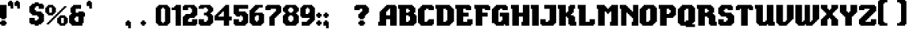 SplineFontDB: 3.2
FontName: Steven
FullName: Steven
FamilyName: Steven
Weight: Book
Copyright: Copyright (c) 2023, 1983
Version: 001.000
ItalicAngle: 0
UnderlinePosition: -100
UnderlineWidth: 50
Ascent: 800
Descent: 200
InvalidEm: 0
sfntRevision: 0x00010000
LayerCount: 2
Layer: 0 1 "Back" 1
Layer: 1 1 "Fore" 0
XUID: [1021 386 -327998391 13411186]
StyleMap: 0x0000
FSType: 0
OS2Version: 4
OS2_WeightWidthSlopeOnly: 0
OS2_UseTypoMetrics: 1
CreationTime: 1681889247
ModificationTime: 1697129158
PfmFamily: 17
TTFWeight: 400
TTFWidth: 5
LineGap: 90
VLineGap: 0
Panose: 2 0 5 3 0 0 0 0 0 0
OS2TypoAscent: 800
OS2TypoAOffset: 0
OS2TypoDescent: -200
OS2TypoDOffset: 0
OS2TypoLinegap: 90
OS2WinAscent: 834
OS2WinAOffset: 0
OS2WinDescent: 209
OS2WinDOffset: 0
HheadAscent: 834
HheadAOffset: 0
HheadDescent: -209
HheadDOffset: 0
OS2SubXSize: 650
OS2SubYSize: 699
OS2SubXOff: 0
OS2SubYOff: 140
OS2SupXSize: 650
OS2SupYSize: 699
OS2SupXOff: 0
OS2SupYOff: 479
OS2StrikeYSize: 49
OS2StrikeYPos: 258
OS2CapHeight: 666
OS2XHeight: 500
OS2Vendor: 'PfEd'
OS2CodePages: 00000001.00000000
OS2UnicodeRanges: 80000003.00000000.00000000.00000000
MarkAttachClasses: 1
DEI: 91125
ShortTable: cvt  2
  33
  633
EndShort
ShortTable: maxp 16
  1
  0
  98
  208
  5
  0
  0
  2
  0
  1
  1
  0
  64
  46
  0
  0
EndShort
LangName: 1033 "" "" "+AA0A" "ZiggyType : Steven : 19-4-2023" "" "Version 001.000"
GaspTable: 1 65535 2 0
Encoding: UnicodeBmp
UnicodeInterp: none
NameList: AGL For New Fonts
DisplaySize: -48
AntiAlias: 1
FitToEm: 0
WinInfo: 72 24 9
BeginChars: 65537 102

StartChar: .notdef
Encoding: 65536 -1 0
Width: 364
GlyphClass: 1
Flags: W
TtInstrs:
PUSHB_2
 1
 0
MDAP[rnd]
ALIGNRP
PUSHB_3
 7
 4
 0
MIRP[min,rnd,black]
SHP[rp2]
PUSHB_2
 6
 5
MDRP[rp0,min,rnd,grey]
ALIGNRP
PUSHB_3
 3
 2
 0
MIRP[min,rnd,black]
SHP[rp2]
SVTCA[y-axis]
PUSHB_2
 3
 0
MDAP[rnd]
ALIGNRP
PUSHB_3
 5
 4
 0
MIRP[min,rnd,black]
SHP[rp2]
PUSHB_3
 7
 6
 1
MIRP[rp0,min,rnd,grey]
ALIGNRP
PUSHB_3
 1
 2
 0
MIRP[min,rnd,black]
SHP[rp2]
EndTTInstrs
LayerCount: 2
Fore
SplineSet
33 0 m 1,0,-1
 33 666 l 1,1,-1
 298 666 l 1,2,-1
 298 0 l 1,3,-1
 33 0 l 1,0,-1
66 33 m 1,4,-1
 265 33 l 1,5,-1
 265 633 l 1,6,-1
 66 633 l 1,7,-1
 66 33 l 1,4,-1
EndSplineSet
Validated: 1
EndChar

StartChar: uni0000
Encoding: 0 0 1
Width: 650
GlyphClass: 1
Flags: W
LayerCount: 2
Fore
Validated: 1
EndChar

StartChar: uni000D
Encoding: 13 13 2
Width: 254
GlyphClass: 1
Flags: W
LayerCount: 2
Fore
Validated: 1
EndChar

StartChar: space
Encoding: 32 32 3
Width: 254
GlyphClass: 1
Flags: W
LayerCount: 2
Fore
Validated: 1
EndChar

StartChar: exclam
Encoding: 33 33 4
Width: 258
GlyphClass: 1
Flags: W
LayerCount: 2
Fore
SplineSet
167 167 m 1,0,1
 167 167 167 167 167 125 c 1,2,3
 167 125 167 125 208 125 c 1,4,5
 208 125 208 125 208 42 c 1,6,7
 208 42 208 42 167 42 c 1,8,9
 167 42 167 42 167 0 c 1,10,11
 167 0 167 0 42 0 c 1,12,13
 42 0 42 0 42 42 c 1,14,15
 42 42 42 42 0 42 c 1,16,17
 0 42 0 42 0 125 c 1,18,19
 0 125 0 125 42 125 c 1,20,21
 42 125 42 125 42 167 c 1,22,23
 42 167 42 167 167 167 c 1,0,1
0 250 m 1,24,25
 0 319 0 319 0 458 c 128,-1,26
 0 597 0 597 0 667 c 1,27,-1
 208 667 l 1,28,29
 208 667 208 667 208 250 c 1,30,31
 208 250 208 250 167 250 c 1,32,33
 167 250 167 250 167 208 c 1,34,35
 167 208 167 208 42 208 c 1,36,37
 42 208 42 208 42 250 c 1,38,39
 42 250 42 250 0 250 c 1,24,25
EndSplineSet
Validated: 1
EndChar

StartChar: quotedbl
Encoding: 34 34 5
Width: 425
GlyphClass: 1
Flags: W
LayerCount: 2
Fore
SplineSet
333 758 m 1,0,1
 340 758 340 758 354 758 c 128,-1,2
 368 758 368 758 375 758 c 1,3,-1
 375 550 l 1,4,5
 375 550 375 550 292 550 c 1,6,7
 292 550 292 550 292 633 c 1,8,9
 292 633 292 633 208 633 c 1,10,11
 208 633 208 633 208 758 c 1,12,13
 208 758 208 758 250 758 c 1,14,15
 250 758 250 758 250 800 c 1,16,17
 250 800 250 800 333 800 c 1,18,19
 333 800 333 800 333 758 c 1,0,1
125 800 m 1,20,21
 125 793 125 793 125 779 c 128,-1,22
 125 765 125 765 125 758 c 1,23,-1
 167 758 l 1,24,25
 167 758 167 758 167 550 c 1,26,27
 167 550 167 550 83 550 c 1,28,29
 83 550 83 550 83 633 c 1,30,31
 83 633 83 633 0 633 c 1,32,33
 0 633 0 633 0 758 c 1,34,35
 0 758 0 758 42 758 c 1,36,37
 42 758 42 758 42 800 c 1,38,39
 42 800 42 800 125 800 c 1,20,21
EndSplineSet
Validated: 1
EndChar

StartChar: numbersign
Encoding: 35 35 6
Width: 254
GlyphClass: 1
Flags: W
LayerCount: 2
Fore
Validated: 1
EndChar

StartChar: dollar
Encoding: 36 36 7
Width: 508
GlyphClass: 1
Flags: W
LayerCount: 2
Fore
SplineSet
417 708 m 1,0,1
 417 701 417 701 417 687.5 c 128,-1,2
 417 674 417 674 417 667 c 1,3,-1
 458 667 l 1,4,5
 458 667 458 667 458 542 c 1,6,7
 458 542 458 542 292 542 c 1,8,9
 292 542 292 542 292 625 c 1,10,11
 292 625 292 625 208 625 c 1,12,13
 208 625 208 625 208 583 c 1,14,15
 208 583 208 583 167 583 c 1,16,17
 167 583 167 583 167 500 c 1,18,19
 167 500 167 500 208 500 c 1,20,21
 208 500 208 500 208 458 c 1,22,23
 208 458 208 458 375 458 c 1,24,25
 375 458 375 458 375 417 c 1,26,27
 375 417 375 417 417 417 c 1,28,29
 417 417 417 417 417 375 c 1,30,31
 417 375 417 375 458 375 c 1,32,33
 458 375 458 375 458 125 c 1,34,35
 458 125 458 125 417 125 c 1,36,37
 417 125 417 125 417 83 c 1,38,39
 417 83 417 83 375 83 c 1,40,41
 375 83 375 83 375 42 c 1,42,43
 375 42 375 42 292 42 c 1,44,45
 292 42 292 42 292 0 c 1,46,47
 292 0 292 0 167 0 c 1,48,49
 167 0 167 0 167 42 c 1,50,51
 167 42 167 42 42 42 c 1,52,53
 42 42 42 42 42 83 c 1,54,55
 42 83 42 83 0 83 c 1,56,57
 0 83 0 83 0 250 c 1,58,59
 0 250 0 250 167 250 c 1,60,61
 167 250 167 250 167 167 c 1,62,63
 167 167 167 167 250 167 c 1,64,65
 250 167 250 167 250 208 c 1,66,67
 250 208 250 208 292 208 c 1,68,69
 292 208 292 208 292 292 c 1,70,71
 292 292 292 292 250 292 c 1,72,73
 250 292 250 292 250 333 c 1,74,75
 250 333 250 333 83 333 c 1,76,77
 83 333 83 333 83 375 c 1,78,79
 83 375 83 375 42 375 c 1,80,81
 42 375 42 375 42 417 c 1,82,83
 42 417 42 417 0 417 c 1,84,85
 0 417 0 417 0 625 c 1,86,87
 0 625 0 625 42 625 c 1,88,89
 42 625 42 625 42 667 c 1,90,91
 42 667 42 667 83 667 c 1,92,93
 83 667 83 667 83 708 c 1,94,95
 83 708 83 708 167 708 c 1,96,97
 167 708 167 708 167 750 c 1,98,99
 167 750 167 750 292 750 c 1,100,101
 292 750 292 750 292 708 c 1,102,103
 292 708 292 708 417 708 c 1,0,1
EndSplineSet
Validated: 1
EndChar

StartChar: percent
Encoding: 37 37 8
Width: 758
GlyphClass: 1
Flags: W
LayerCount: 2
Fore
SplineSet
375 333 m 1,0,1
 375 333 375 333 375 292 c 1,2,3
 375 292 375 292 333 292 c 1,4,5
 333 292 333 292 333 250 c 1,6,7
 333 250 333 250 292 250 c 1,8,9
 292 250 292 250 292 208 c 1,10,11
 292 208 292 208 250 208 c 1,12,13
 250 208 250 208 250 167 c 1,14,15
 250 167 250 167 208 167 c 1,16,17
 208 167 208 167 208 125 c 1,18,19
 208 125 208 125 167 125 c 1,20,21
 167 125 167 125 167 83 c 1,22,23
 167 83 167 83 125 83 c 1,24,25
 125 83 125 83 125 42 c 1,26,27
 125 42 125 42 42 42 c 1,28,29
 42 42 42 42 42 83 c 1,30,31
 42 83 42 83 83 83 c 1,32,33
 83 83 83 83 83 125 c 1,34,35
 83 125 83 125 125 125 c 1,36,37
 125 125 125 125 125 167 c 1,38,39
 125 167 125 167 167 167 c 1,40,41
 167 167 167 167 167 208 c 1,42,43
 167 208 167 208 208 208 c 1,44,45
 208 208 208 208 208 250 c 1,46,47
 208 250 208 250 250 250 c 1,48,49
 250 250 250 250 250 292 c 1,50,51
 250 292 250 292 292 292 c 1,52,53
 292 292 292 292 292 333 c 1,54,55
 292 333 292 333 333 333 c 1,56,57
 333 333 333 333 333 375 c 1,58,59
 333 375 333 375 375 375 c 1,60,61
 375 375 375 375 375 417 c 1,62,63
 375 417 375 417 417 417 c 1,64,65
 417 417 417 417 417 458 c 1,66,67
 417 458 417 458 458 458 c 1,68,69
 458 458 458 458 458 500 c 1,70,71
 458 500 458 500 500 500 c 1,72,73
 500 500 500 500 500 542 c 1,74,75
 500 542 500 542 542 542 c 1,76,77
 542 542 542 542 542 583 c 1,78,79
 542 583 542 583 583 583 c 1,80,81
 583 583 583 583 583 625 c 1,82,83
 583 625 583 625 667 625 c 1,84,85
 667 625 667 625 667 583 c 1,86,87
 667 583 667 583 625 583 c 1,88,89
 625 583 625 583 625 542 c 1,90,91
 625 542 625 542 583 542 c 1,92,93
 583 542 583 542 583 500 c 1,94,95
 583 500 583 500 542 500 c 1,96,97
 542 500 542 500 542 458 c 1,98,99
 542 458 542 458 500 458 c 1,100,101
 500 458 500 458 500 417 c 1,102,103
 500 417 500 417 458 417 c 1,104,105
 458 417 458 417 458 375 c 1,106,107
 458 375 458 375 417 375 c 1,108,109
 417 375 417 375 417 333 c 1,110,111
 417 333 417 333 375 333 c 1,0,1
583 83 m 1,112,113
 583 83 583 83 583 250 c 1,114,115
 583 250 583 250 500 250 c 1,116,117
 500 250 500 250 500 83 c 1,118,119
 500 83 500 83 583 83 c 1,112,113
667 250 m 1,120,121
 667 250 667 250 708 250 c 1,122,123
 708 250 708 250 708 83 c 1,124,125
 708 83 708 83 667 83 c 1,126,127
 667 83 667 83 667 42 c 1,128,129
 667 42 667 42 625 42 c 1,130,131
 625 42 625 42 625 0 c 1,132,133
 625 0 625 0 458 0 c 1,134,135
 458 0 458 0 458 42 c 1,136,137
 458 42 458 42 417 42 c 1,138,139
 417 42 417 42 417 83 c 1,140,141
 417 83 417 83 375 83 c 1,142,143
 375 83 375 83 375 250 c 1,144,145
 375 250 375 250 417 250 c 1,146,147
 417 250 417 250 417 292 c 1,148,149
 417 292 417 292 458 292 c 1,150,151
 458 292 458 292 458 333 c 1,152,153
 458 333 458 333 625 333 c 1,154,155
 625 333 625 333 625 292 c 1,156,157
 625 292 625 292 667 292 c 1,158,159
 667 292 667 292 667 250 c 1,120,121
208 417 m 1,160,161
 208 417 208 417 208 583 c 1,162,163
 208 583 208 583 125 583 c 1,164,165
 125 583 125 583 125 417 c 1,166,167
 125 417 125 417 208 417 c 1,160,161
292 583 m 1,168,169
 292 583 292 583 333 583 c 1,170,171
 333 583 333 583 333 417 c 1,172,173
 333 417 333 417 292 417 c 1,174,175
 292 417 292 417 292 375 c 1,176,177
 292 375 292 375 250 375 c 1,178,179
 250 375 250 375 250 333 c 1,180,181
 250 333 250 333 83 333 c 1,182,183
 83 333 83 333 83 375 c 1,184,185
 83 375 83 375 42 375 c 1,186,187
 42 375 42 375 42 417 c 1,188,189
 42 417 42 417 0 417 c 1,190,191
 0 417 0 417 0 583 c 1,192,193
 0 583 0 583 42 583 c 1,194,195
 42 583 42 583 42 625 c 1,196,197
 42 625 42 625 83 625 c 1,198,199
 83 625 83 625 83 667 c 1,200,201
 83 667 83 667 250 667 c 1,202,203
 250 667 250 667 250 625 c 1,204,205
 250 625 250 625 292 625 c 1,206,207
 292 625 292 625 292 583 c 1,168,169
EndSplineSet
Validated: 1
EndChar

StartChar: ampersand
Encoding: 38 38 9
Width: 550
GlyphClass: 1
Flags: W
LayerCount: 2
Fore
SplineSet
292 125 m 1,0,1
 292 125 292 125 292 292 c 1,2,3
 292 292 292 292 208 292 c 1,4,5
 208 292 208 292 208 250 c 1,6,7
 208 250 208 250 167 250 c 1,8,9
 167 250 167 250 167 167 c 1,10,11
 167 167 167 167 208 167 c 1,12,13
 208 167 208 167 208 125 c 1,14,15
 208 125 208 125 292 125 c 1,0,1
458 417 m 1,16,17
 465 417 465 417 479 417 c 128,-1,18
 493 417 493 417 500 417 c 1,19,-1
 500 292 l 1,20,21
 500 292 500 292 458 292 c 1,22,23
 458 292 458 292 458 83 c 1,24,25
 458 83 458 83 417 83 c 1,26,27
 417 83 417 83 417 0 c 1,28,29
 417 0 417 0 83 0 c 1,30,31
 83 0 83 0 83 42 c 1,32,33
 83 42 83 42 42 42 c 1,34,35
 42 42 42 42 42 83 c 1,36,37
 42 83 42 83 0 83 c 1,38,39
 0 83 0 83 0 333 c 1,40,41
 0 333 0 333 42 333 c 1,42,43
 42 333 42 333 42 375 c 1,44,45
 42 375 42 375 83 375 c 1,46,47
 83 375 83 375 83 417 c 1,48,49
 83 417 83 417 42 417 c 1,50,51
 42 417 42 417 42 583 c 1,52,53
 42 583 42 583 83 583 c 1,54,55
 83 583 83 583 83 625 c 1,56,57
 83 625 83 625 125 625 c 1,58,59
 125 625 125 625 125 667 c 1,60,61
 125 667 125 667 375 667 c 1,62,63
 375 667 375 667 375 542 c 1,64,65
 375 542 375 542 208 542 c 1,66,67
 208 542 208 542 208 417 c 1,68,69
 208 417 208 417 292 417 c 1,70,71
 292 417 292 417 292 458 c 1,72,73
 292 458 292 458 458 458 c 1,74,75
 458 458 458 458 458 417 c 1,16,17
EndSplineSet
Validated: 1
EndChar

StartChar: quotesingle
Encoding: 39 39 10
Width: 217
GlyphClass: 1
Flags: W
LayerCount: 2
Fore
SplineSet
125 800 m 1,0,1
 125 793 125 793 125 779 c 128,-1,2
 125 765 125 765 125 758 c 1,3,-1
 167 758 l 1,4,5
 167 758 167 758 167 550 c 1,6,7
 167 550 167 550 83 550 c 1,8,9
 83 550 83 550 83 633 c 1,10,11
 83 633 83 633 0 633 c 1,12,13
 0 633 0 633 0 758 c 1,14,15
 0 758 0 758 42 758 c 1,16,17
 42 758 42 758 42 800 c 1,18,19
 42 800 42 800 125 800 c 1,0,1
EndSplineSet
Validated: 1
EndChar

StartChar: parenleft
Encoding: 40 40 11
Width: 254
GlyphClass: 1
Flags: W
LayerCount: 2
Fore
Validated: 1
EndChar

StartChar: parenright
Encoding: 41 41 12
Width: 254
GlyphClass: 1
Flags: W
LayerCount: 2
Fore
Validated: 1
EndChar

StartChar: asterisk
Encoding: 42 42 13
Width: 254
GlyphClass: 1
Flags: W
LayerCount: 2
Fore
Validated: 1
EndChar

StartChar: plus
Encoding: 43 43 14
Width: 254
GlyphClass: 1
Flags: W
LayerCount: 2
Fore
Validated: 1
EndChar

StartChar: comma
Encoding: 44 44 15
Width: 217
GlyphClass: 1
Flags: W
LayerCount: 2
Fore
SplineSet
125 167 m 1,0,1
 125 160 125 160 125 146 c 128,-1,2
 125 132 125 132 125 125 c 1,3,-1
 167 125 l 1,4,5
 167 125 167 125 167 -83 c 1,6,7
 167 -83 167 -83 83 -83 c 1,8,9
 83 -83 83 -83 83 0 c 1,10,11
 83 0 83 0 0 0 c 1,12,13
 0 0 0 0 0 125 c 1,14,15
 0 125 0 125 42 125 c 1,16,17
 42 125 42 125 42 167 c 1,18,19
 42 167 42 167 125 167 c 1,0,1
EndSplineSet
Validated: 1
EndChar

StartChar: hyphen
Encoding: 45 45 16
Width: 254
GlyphClass: 1
Flags: W
LayerCount: 2
Fore
Validated: 1
EndChar

StartChar: period
Encoding: 46 46 17
Width: 217
GlyphClass: 1
Flags: W
LayerCount: 2
Fore
SplineSet
125 167 m 1,0,1
 125 167 125 167 125 125 c 1,2,3
 125 125 125 125 167 125 c 1,4,5
 167 125 167 125 167 42 c 1,6,7
 167 42 167 42 125 42 c 1,8,9
 125 42 125 42 125 0 c 1,10,11
 125 0 125 0 42 0 c 1,12,13
 42 0 42 0 42 42 c 1,14,15
 42 42 42 42 0 42 c 1,16,17
 0 42 0 42 0 125 c 1,18,19
 0 125 0 125 42 125 c 1,20,21
 42 125 42 125 42 167 c 1,22,23
 42 167 42 167 125 167 c 1,0,1
EndSplineSet
Validated: 1
EndChar

StartChar: slash
Encoding: 47 47 18
Width: 254
GlyphClass: 1
Flags: W
LayerCount: 2
Fore
Validated: 1
EndChar

StartChar: zero
Encoding: 48 48 19
Width: 508
GlyphClass: 1
Flags: W
LayerCount: 2
Fore
SplineSet
292 125 m 1,0,1
 292 125 292 125 292 542 c 1,2,3
 292 542 292 542 250 542 c 1,4,5
 250 542 250 542 250 583 c 1,6,7
 250 583 250 583 208 583 c 1,8,9
 208 583 208 583 208 542 c 1,10,11
 208 542 208 542 167 542 c 1,12,13
 167 542 167 542 167 125 c 1,14,15
 167 125 167 125 208 125 c 1,16,17
 208 125 208 125 208 83 c 1,18,19
 208 83 208 83 250 83 c 1,20,21
 250 83 250 83 250 125 c 1,22,23
 250 125 250 125 292 125 c 1,0,1
417 583 m 1,24,25
 417 583 417 583 458 583 c 1,26,27
 458 583 458 583 458 83 c 1,28,29
 458 83 458 83 417 83 c 1,30,31
 417 83 417 83 417 42 c 1,32,33
 417 42 417 42 375 42 c 1,34,35
 375 42 375 42 375 0 c 1,36,37
 375 0 375 0 83 0 c 1,38,39
 83 0 83 0 83 42 c 1,40,41
 83 42 83 42 42 42 c 1,42,43
 42 42 42 42 42 83 c 1,44,45
 42 83 42 83 0 83 c 1,46,47
 0 83 0 83 0 583 c 1,48,49
 0 583 0 583 42 583 c 1,50,51
 42 583 42 583 42 625 c 1,52,53
 42 625 42 625 83 625 c 1,54,55
 83 625 83 625 83 667 c 1,56,57
 83 667 83 667 375 667 c 1,58,59
 375 667 375 667 375 625 c 1,60,61
 375 625 375 625 417 625 c 1,62,63
 417 625 417 625 417 583 c 1,24,25
EndSplineSet
Validated: 1
EndChar

StartChar: one
Encoding: 49 49 20
Width: 342
GlyphClass: 1
Flags: W
LayerCount: 2
Fore
SplineSet
125 625 m 1,0,1
 125 632 125 632 125 646 c 128,-1,2
 125 660 125 660 125 667 c 1,3,-1
 292 667 l 1,4,5
 292 667 292 667 292 0 c 1,6,7
 292 0 292 0 125 0 c 1,8,9
 125 0 125 0 125 500 c 1,10,11
 125 500 125 500 0 500 c 1,12,13
 0 500 0 500 0 583 c 1,14,15
 0 583 0 583 83 583 c 1,16,17
 83 583 83 583 83 625 c 1,18,19
 83 625 83 625 125 625 c 1,0,1
EndSplineSet
Validated: 1
EndChar

StartChar: two
Encoding: 50 50 21
Width: 508
GlyphClass: 1
Flags: W
LayerCount: 2
Fore
SplineSet
417 625 m 1,0,1
 417 618 417 618 417 604 c 128,-1,2
 417 590 417 590 417 583 c 1,3,-1
 458 583 l 1,4,5
 458 583 458 583 458 333 c 1,6,7
 458 333 458 333 417 333 c 1,8,9
 417 333 417 333 417 292 c 1,10,11
 417 292 417 292 375 292 c 1,12,13
 375 292 375 292 375 250 c 1,14,15
 375 250 375 250 208 250 c 1,16,17
 208 250 208 250 208 208 c 1,18,19
 208 208 208 208 167 208 c 1,20,21
 167 208 167 208 167 125 c 1,22,23
 167 125 167 125 292 125 c 1,24,25
 292 125 292 125 292 208 c 1,26,27
 292 208 292 208 458 208 c 1,28,29
 458 208 458 208 458 42 c 1,30,31
 458 42 458 42 417 42 c 1,32,33
 417 42 417 42 417 0 c 1,34,35
 417 0 417 0 0 0 c 1,36,37
 0 0 0 0 0 292 c 1,38,39
 0 292 0 292 42 292 c 1,40,41
 42 292 42 292 42 333 c 1,42,43
 42 333 42 333 83 333 c 1,44,45
 83 333 83 333 83 375 c 1,46,47
 83 375 83 375 250 375 c 1,48,49
 250 375 250 375 250 417 c 1,50,51
 250 417 250 417 292 417 c 1,52,53
 292 417 292 417 292 542 c 1,54,55
 292 542 292 542 250 542 c 1,56,57
 250 542 250 542 250 583 c 1,58,59
 250 583 250 583 167 583 c 1,60,61
 167 583 167 583 167 500 c 1,62,63
 167 500 167 500 0 500 c 1,64,65
 0 500 0 500 0 625 c 1,66,67
 0 625 0 625 42 625 c 1,68,69
 42 625 42 625 42 667 c 1,70,71
 42 667 42 667 375 667 c 1,72,73
 375 667 375 667 375 625 c 1,74,75
 375 625 375 625 417 625 c 1,0,1
EndSplineSet
Validated: 1
EndChar

StartChar: three
Encoding: 51 51 22
Width: 508
GlyphClass: 1
Flags: W
LayerCount: 2
Fore
SplineSet
417 625 m 1,0,1
 417 625 417 625 417 583 c 1,2,3
 417 583 417 583 458 583 c 1,4,5
 458 583 458 583 458 458 c 1,6,7
 458 458 458 458 417 458 c 1,8,9
 417 458 417 458 417 417 c 1,10,11
 417 417 417 417 375 417 c 1,12,13
 375 417 375 417 375 375 c 1,14,15
 375 375 375 375 417 375 c 1,16,17
 417 375 417 375 417 333 c 1,18,19
 417 333 417 333 458 333 c 1,20,21
 458 333 458 333 458 83 c 1,22,23
 458 83 458 83 417 83 c 1,24,25
 417 83 417 83 417 42 c 1,26,27
 417 42 417 42 375 42 c 1,28,29
 375 42 375 42 375 0 c 1,30,31
 375 0 375 0 42 0 c 1,32,33
 42 0 42 0 42 42 c 1,34,35
 42 42 42 42 0 42 c 1,36,37
 0 42 0 42 0 208 c 1,38,39
 0 208 0 208 167 208 c 1,40,41
 167 208 167 208 167 125 c 1,42,43
 167 125 167 125 250 125 c 1,44,45
 250 125 250 125 250 167 c 1,46,47
 250 167 250 167 292 167 c 1,48,49
 292 167 292 167 292 292 c 1,50,51
 292 292 292 292 250 292 c 1,52,53
 250 292 250 292 250 333 c 1,54,55
 250 333 250 333 167 333 c 1,56,57
 167 333 167 333 167 417 c 1,58,59
 167 417 167 417 250 417 c 1,60,61
 250 417 250 417 250 458 c 1,62,63
 250 458 250 458 292 458 c 1,64,65
 292 458 292 458 292 542 c 1,66,67
 292 542 292 542 250 542 c 1,68,69
 250 542 250 542 250 583 c 1,70,71
 250 583 250 583 167 583 c 1,72,73
 167 583 167 583 167 542 c 1,74,75
 167 542 167 542 0 542 c 1,76,77
 0 542 0 542 0 625 c 1,78,79
 0 625 0 625 42 625 c 1,80,81
 42 625 42 625 42 667 c 1,82,83
 42 667 42 667 375 667 c 1,84,85
 375 667 375 667 375 625 c 1,86,87
 375 625 375 625 417 625 c 1,0,1
EndSplineSet
Validated: 1
EndChar

StartChar: four
Encoding: 52 52 23
Width: 592
GlyphClass: 1
Flags: W
LayerCount: 2
Fore
SplineSet
292 292 m 1,0,1
 292 292 292 292 292 458 c 1,2,3
 292 458 292 458 250 458 c 1,4,5
 250 458 250 458 250 417 c 1,6,7
 250 417 250 417 208 417 c 1,8,9
 208 417 208 417 208 375 c 1,10,11
 208 375 208 375 167 375 c 1,12,13
 167 375 167 375 167 333 c 1,14,15
 167 333 167 333 125 333 c 1,16,17
 125 333 125 333 125 292 c 1,18,19
 125 292 125 292 292 292 c 1,0,1
458 292 m 1,20,21
 472 292 472 292 500 292 c 128,-1,22
 528 292 528 292 542 292 c 1,23,-1
 542 167 l 1,24,25
 542 167 542 167 458 167 c 1,26,27
 458 167 458 167 458 0 c 1,28,29
 458 0 458 0 292 0 c 1,30,31
 292 0 292 0 292 167 c 1,32,33
 292 167 292 167 0 167 c 1,34,35
 0 167 0 167 0 333 c 1,36,37
 0 333 0 333 42 333 c 1,38,39
 42 333 42 333 42 375 c 1,40,41
 42 375 42 375 83 375 c 1,42,43
 83 375 83 375 83 417 c 1,44,45
 83 417 83 417 125 417 c 1,46,47
 125 417 125 417 125 458 c 1,48,49
 125 458 125 458 167 458 c 1,50,51
 167 458 167 458 167 500 c 1,52,53
 167 500 167 500 208 500 c 1,54,55
 208 500 208 500 208 542 c 1,56,57
 208 542 208 542 250 542 c 1,58,59
 250 542 250 542 250 583 c 1,60,61
 250 583 250 583 292 583 c 1,62,63
 292 583 292 583 292 625 c 1,64,65
 292 625 292 625 333 625 c 1,66,67
 333 625 333 625 333 667 c 1,68,69
 333 667 333 667 458 667 c 1,70,71
 458 667 458 667 458 292 c 1,20,21
EndSplineSet
Validated: 1
EndChar

StartChar: five
Encoding: 53 53 24
Width: 508
GlyphClass: 1
Flags: W
LayerCount: 2
Fore
SplineSet
0 375 m 1,0,1
 0 424 0 424 0 521 c 128,-1,2
 0 618 0 618 0 667 c 1,3,-1
 458 667 l 1,4,5
 458 667 458 667 458 542 c 1,6,7
 458 542 458 542 167 542 c 1,8,9
 167 542 167 542 167 458 c 1,10,11
 167 458 167 458 375 458 c 1,12,13
 375 458 375 458 375 417 c 1,14,15
 375 417 375 417 417 417 c 1,16,17
 417 417 417 417 417 375 c 1,18,19
 417 375 417 375 458 375 c 1,20,21
 458 375 458 375 458 83 c 1,22,23
 458 83 458 83 417 83 c 1,24,25
 417 83 417 83 417 42 c 1,26,27
 417 42 417 42 375 42 c 1,28,29
 375 42 375 42 375 0 c 1,30,31
 375 0 375 0 42 0 c 1,32,33
 42 0 42 0 42 42 c 1,34,35
 42 42 42 42 0 42 c 1,36,37
 0 42 0 42 0 208 c 1,38,39
 0 208 0 208 167 208 c 1,40,41
 167 208 167 208 167 125 c 1,42,43
 167 125 167 125 250 125 c 1,44,45
 250 125 250 125 250 167 c 1,46,47
 250 167 250 167 292 167 c 1,48,49
 292 167 292 167 292 292 c 1,50,51
 292 292 292 292 250 292 c 1,52,53
 250 292 250 292 250 333 c 1,54,55
 250 333 250 333 208 333 c 1,56,57
 208 333 208 333 208 292 c 1,58,59
 208 292 208 292 83 292 c 1,60,61
 83 292 83 292 83 333 c 1,62,63
 83 333 83 333 42 333 c 1,64,65
 42 333 42 333 42 375 c 1,66,67
 42 375 42 375 0 375 c 1,0,1
EndSplineSet
Validated: 1
EndChar

StartChar: six
Encoding: 54 54 25
Width: 508
GlyphClass: 1
Flags: W
LayerCount: 2
Fore
SplineSet
292 167 m 1,0,1
 292 194 292 194 292 250 c 128,-1,2
 292 306 292 306 292 333 c 1,3,-1
 208 333 l 1,4,5
 208 333 208 333 208 292 c 1,6,7
 208 292 208 292 167 292 c 1,8,9
 167 292 167 292 167 167 c 1,10,11
 167 167 167 167 208 167 c 1,12,13
 208 167 208 167 208 125 c 1,14,15
 208 125 208 125 250 125 c 1,16,17
 250 125 250 125 250 167 c 1,18,19
 250 167 250 167 292 167 c 1,0,1
417 375 m 1,20,21
 424 375 424 375 437.5 375 c 128,-1,22
 451 375 451 375 458 375 c 1,23,-1
 458 83 l 1,24,25
 458 83 458 83 417 83 c 1,26,27
 417 83 417 83 417 42 c 1,28,29
 417 42 417 42 375 42 c 1,30,31
 375 42 375 42 375 0 c 1,32,33
 375 0 375 0 83 0 c 1,34,35
 83 0 83 0 83 42 c 1,36,37
 83 42 83 42 42 42 c 1,38,39
 42 42 42 42 42 83 c 1,40,41
 42 83 42 83 0 83 c 1,42,43
 0 83 0 83 0 500 c 1,44,45
 0 500 0 500 42 500 c 1,46,47
 42 500 42 500 42 542 c 1,48,49
 42 542 42 542 83 542 c 1,50,51
 83 542 83 542 83 583 c 1,52,53
 83 583 83 583 125 583 c 1,54,55
 125 583 125 583 125 625 c 1,56,57
 125 625 125 625 167 625 c 1,58,59
 167 625 167 625 167 667 c 1,60,61
 167 667 167 667 417 667 c 1,62,63
 417 667 417 667 417 583 c 1,64,65
 417 583 417 583 292 583 c 1,66,67
 292 583 292 583 292 542 c 1,68,69
 292 542 292 542 250 542 c 1,70,71
 250 542 250 542 250 500 c 1,72,73
 250 500 250 500 208 500 c 1,74,75
 208 500 208 500 208 458 c 1,76,77
 208 458 208 458 167 458 c 1,78,79
 167 458 167 458 167 417 c 1,80,81
 167 417 167 417 417 417 c 1,82,83
 417 417 417 417 417 375 c 1,20,21
EndSplineSet
Validated: 1
EndChar

StartChar: seven
Encoding: 55 55 26
Width: 550
GlyphClass: 1
Flags: W
LayerCount: 2
Fore
SplineSet
458 667 m 1,0,1
 458 660 458 660 458 646 c 128,-1,2
 458 632 458 632 458 625 c 1,3,-1
 500 625 l 1,4,5
 500 625 500 625 500 417 c 1,6,7
 500 417 500 417 458 417 c 1,8,9
 458 417 458 417 458 375 c 1,10,11
 458 375 458 375 417 375 c 1,12,13
 417 375 417 375 417 333 c 1,14,15
 417 333 417 333 375 333 c 1,16,17
 375 333 375 333 375 292 c 1,18,19
 375 292 375 292 333 292 c 1,20,21
 333 292 333 292 333 250 c 1,22,23
 333 250 333 250 292 250 c 1,24,25
 292 250 292 250 292 0 c 1,26,27
 292 0 292 0 125 0 c 1,28,29
 125 0 125 0 125 292 c 1,30,31
 125 292 125 292 167 292 c 1,32,33
 167 292 167 292 167 333 c 1,34,35
 167 333 167 333 208 333 c 1,36,37
 208 333 208 333 208 375 c 1,38,39
 208 375 208 375 250 375 c 1,40,41
 250 375 250 375 250 417 c 1,42,43
 250 417 250 417 292 417 c 1,44,45
 292 417 292 417 292 458 c 1,46,47
 292 458 292 458 333 458 c 1,48,49
 333 458 333 458 333 542 c 1,50,51
 333 542 333 542 167 542 c 1,52,53
 167 542 167 542 167 500 c 1,54,55
 167 500 167 500 0 500 c 1,56,57
 0 500 0 500 0 625 c 1,58,59
 0 625 0 625 42 625 c 1,60,61
 42 625 42 625 42 667 c 1,62,63
 42 667 42 667 458 667 c 1,0,1
EndSplineSet
Validated: 1
EndChar

StartChar: eight
Encoding: 56 56 27
Width: 550
GlyphClass: 1
Flags: W
LayerCount: 2
Fore
SplineSet
333 458 m 1,0,1
 333 458 333 458 333 542 c 1,2,3
 333 542 333 542 292 542 c 1,4,5
 292 542 292 542 292 583 c 1,6,7
 292 583 292 583 208 583 c 1,8,9
 208 583 208 583 208 542 c 1,10,11
 208 542 208 542 167 542 c 1,12,13
 167 542 167 542 167 458 c 1,14,15
 167 458 167 458 208 458 c 1,16,17
 208 458 208 458 208 417 c 1,18,19
 208 417 208 417 292 417 c 1,20,21
 292 417 292 417 292 458 c 1,22,23
 292 458 292 458 333 458 c 1,0,1
333 167 m 1,24,25
 333 167 333 167 333 292 c 1,26,27
 333 292 333 292 292 292 c 1,28,29
 292 292 292 292 292 333 c 1,30,31
 292 333 292 333 208 333 c 1,32,33
 208 333 208 333 208 292 c 1,34,35
 208 292 208 292 167 292 c 1,36,37
 167 292 167 292 167 167 c 1,38,39
 167 167 167 167 208 167 c 1,40,41
 208 167 208 167 208 125 c 1,42,43
 208 125 208 125 292 125 c 1,44,45
 292 125 292 125 292 167 c 1,46,47
 292 167 292 167 333 167 c 1,24,25
458 417 m 1,48,49
 451 417 451 417 437.5 417 c 128,-1,50
 424 417 424 417 417 417 c 1,51,-1
 417 375 l 1,52,53
 417 375 417 375 458 375 c 1,54,55
 458 375 458 375 458 333 c 1,56,57
 458 333 458 333 500 333 c 1,58,59
 500 333 500 333 500 83 c 1,60,61
 500 83 500 83 458 83 c 1,62,63
 458 83 458 83 458 42 c 1,64,65
 458 42 458 42 417 42 c 1,66,67
 417 42 417 42 417 0 c 1,68,69
 417 0 417 0 83 0 c 1,70,71
 83 0 83 0 83 42 c 1,72,73
 83 42 83 42 42 42 c 1,74,75
 42 42 42 42 42 83 c 1,76,77
 42 83 42 83 0 83 c 1,78,79
 0 83 0 83 0 333 c 1,80,81
 0 333 0 333 42 333 c 1,82,83
 42 333 42 333 42 375 c 1,84,85
 42 375 42 375 83 375 c 1,86,87
 83 375 83 375 83 417 c 1,88,89
 83 417 83 417 42 417 c 1,90,91
 42 417 42 417 42 458 c 1,92,93
 42 458 42 458 0 458 c 1,94,95
 0 458 0 458 0 583 c 1,96,97
 0 583 0 583 42 583 c 1,98,99
 42 583 42 583 42 625 c 1,100,101
 42 625 42 625 83 625 c 1,102,103
 83 625 83 625 83 667 c 1,104,105
 83 667 83 667 417 667 c 1,106,107
 417 667 417 667 417 625 c 1,108,109
 417 625 417 625 458 625 c 1,110,111
 458 625 458 625 458 583 c 1,112,113
 458 583 458 583 500 583 c 1,114,115
 500 583 500 583 500 458 c 1,116,117
 500 458 500 458 458 458 c 1,118,119
 458 458 458 458 458 417 c 1,48,49
EndSplineSet
Validated: 1
EndChar

StartChar: nine
Encoding: 57 57 28
Width: 508
GlyphClass: 1
Flags: W
LayerCount: 2
Fore
SplineSet
292 417 m 1,0,1
 292 437 292 437 292 479 c 128,-1,2
 292 521 292 521 292 542 c 1,3,-1
 250 542 l 1,4,5
 250 542 250 542 250 583 c 1,6,7
 250 583 250 583 208 583 c 1,8,9
 208 583 208 583 208 542 c 1,10,11
 208 542 208 542 167 542 c 1,12,13
 167 542 167 542 167 375 c 1,14,15
 167 375 167 375 250 375 c 1,16,17
 250 375 250 375 250 417 c 1,18,19
 250 417 250 417 292 417 c 1,0,1
417 583 m 1,20,21
 417 583 417 583 458 583 c 1,22,23
 458 583 458 583 458 167 c 1,24,25
 458 167 458 167 417 167 c 1,26,27
 417 167 417 167 417 125 c 1,28,29
 417 125 417 125 375 125 c 1,30,31
 375 125 375 125 375 83 c 1,32,33
 375 83 375 83 333 83 c 1,34,35
 333 83 333 83 333 42 c 1,36,37
 333 42 333 42 292 42 c 1,38,39
 292 42 292 42 292 0 c 1,40,41
 292 0 292 0 42 0 c 1,42,43
 42 0 42 0 42 125 c 1,44,45
 42 125 42 125 208 125 c 1,46,47
 208 125 208 125 208 167 c 1,48,49
 208 167 208 167 250 167 c 1,50,51
 250 167 250 167 250 208 c 1,52,53
 250 208 250 208 292 208 c 1,54,55
 292 208 292 208 292 250 c 1,56,57
 292 250 292 250 42 250 c 1,58,59
 42 250 42 250 42 292 c 1,60,61
 42 292 42 292 0 292 c 1,62,63
 0 292 0 292 0 583 c 1,64,65
 0 583 0 583 42 583 c 1,66,67
 42 583 42 583 42 625 c 1,68,69
 42 625 42 625 83 625 c 1,70,71
 83 625 83 625 83 667 c 1,72,73
 83 667 83 667 375 667 c 1,74,75
 375 667 375 667 375 625 c 1,76,77
 375 625 375 625 417 625 c 1,78,79
 417 625 417 625 417 583 c 1,20,21
EndSplineSet
Validated: 1
EndChar

StartChar: colon
Encoding: 58 58 29
Width: 217
GlyphClass: 1
Flags: W
LayerCount: 2
Fore
SplineSet
125 167 m 1,0,1
 125 167 125 167 125 125 c 1,2,3
 125 125 125 125 167 125 c 1,4,5
 167 125 167 125 167 42 c 1,6,7
 167 42 167 42 125 42 c 1,8,9
 125 42 125 42 125 0 c 1,10,11
 125 0 125 0 42 0 c 1,12,13
 42 0 42 0 42 42 c 1,14,15
 42 42 42 42 0 42 c 1,16,17
 0 42 0 42 0 125 c 1,18,19
 0 125 0 125 42 125 c 1,20,21
 42 125 42 125 42 167 c 1,22,23
 42 167 42 167 125 167 c 1,0,1
125 417 m 1,24,25
 125 417 125 417 125 375 c 1,26,27
 125 375 125 375 167 375 c 1,28,29
 167 375 167 375 167 292 c 1,30,31
 167 292 167 292 125 292 c 1,32,33
 125 292 125 292 125 250 c 1,34,35
 125 250 125 250 42 250 c 1,36,37
 42 250 42 250 42 292 c 1,38,39
 42 292 42 292 0 292 c 1,40,41
 0 292 0 292 0 375 c 1,42,43
 0 375 0 375 42 375 c 1,44,45
 42 375 42 375 42 417 c 1,46,47
 42 417 42 417 125 417 c 1,24,25
EndSplineSet
Validated: 1
EndChar

StartChar: semicolon
Encoding: 59 59 30
Width: 217
GlyphClass: 1
Flags: W
LayerCount: 2
Fore
SplineSet
125 167 m 1,0,1
 125 160 125 160 125 146 c 128,-1,2
 125 132 125 132 125 125 c 1,3,-1
 167 125 l 1,4,5
 167 125 167 125 167 -83 c 1,6,7
 167 -83 167 -83 83 -83 c 1,8,9
 83 -83 83 -83 83 0 c 1,10,11
 83 0 83 0 0 0 c 1,12,13
 0 0 0 0 0 125 c 1,14,15
 0 125 0 125 42 125 c 1,16,17
 42 125 42 125 42 167 c 1,18,19
 42 167 42 167 125 167 c 1,0,1
125 417 m 1,20,21
 125 417 125 417 125 375 c 1,22,23
 125 375 125 375 167 375 c 1,24,25
 167 375 167 375 167 292 c 1,26,27
 167 292 167 292 125 292 c 1,28,29
 125 292 125 292 125 250 c 1,30,31
 125 250 125 250 42 250 c 1,32,33
 42 250 42 250 42 292 c 1,34,35
 42 292 42 292 0 292 c 1,36,37
 0 292 0 292 0 375 c 1,38,39
 0 375 0 375 42 375 c 1,40,41
 42 375 42 375 42 417 c 1,42,43
 42 417 42 417 125 417 c 1,20,21
EndSplineSet
Validated: 1
EndChar

StartChar: less
Encoding: 60 60 31
Width: 254
GlyphClass: 1
Flags: W
LayerCount: 2
Fore
Validated: 1
EndChar

StartChar: equal
Encoding: 61 61 32
Width: 254
GlyphClass: 1
Flags: W
LayerCount: 2
Fore
Validated: 1
EndChar

StartChar: greater
Encoding: 62 62 33
Width: 254
GlyphClass: 1
Flags: W
LayerCount: 2
Fore
Validated: 1
EndChar

StartChar: question
Encoding: 63 63 34
Width: 508
GlyphClass: 1
Flags: W
LayerCount: 2
Fore
SplineSet
292 167 m 1,0,1
 292 167 292 167 292 125 c 1,2,3
 292 125 292 125 333 125 c 1,4,5
 333 125 333 125 333 42 c 1,6,7
 333 42 333 42 292 42 c 1,8,9
 292 42 292 42 292 0 c 1,10,11
 292 0 292 0 167 0 c 1,12,13
 167 0 167 0 167 42 c 1,14,15
 167 42 167 42 125 42 c 1,16,17
 125 42 125 42 125 125 c 1,18,19
 125 125 125 125 167 125 c 1,20,21
 167 125 167 125 167 167 c 1,22,23
 167 167 167 167 292 167 c 1,0,1
417 625 m 1,24,25
 417 618 417 618 417 604 c 128,-1,26
 417 590 417 590 417 583 c 1,27,-1
 458 583 l 1,28,29
 458 583 458 583 458 417 c 1,30,31
 458 417 458 417 417 417 c 1,32,33
 417 417 417 417 417 375 c 1,34,35
 417 375 417 375 375 375 c 1,36,37
 375 375 375 375 375 333 c 1,38,39
 375 333 375 333 333 333 c 1,40,41
 333 333 333 333 333 250 c 1,42,43
 333 250 333 250 292 250 c 1,44,45
 292 250 292 250 292 208 c 1,46,47
 292 208 292 208 167 208 c 1,48,49
 167 208 167 208 167 250 c 1,50,51
 167 250 167 250 125 250 c 1,52,53
 125 250 125 250 125 375 c 1,54,55
 125 375 125 375 167 375 c 1,56,57
 167 375 167 375 167 417 c 1,58,59
 167 417 167 417 208 417 c 1,60,61
 208 417 208 417 208 458 c 1,62,63
 208 458 208 458 250 458 c 1,64,65
 250 458 250 458 250 542 c 1,66,67
 250 542 250 542 167 542 c 1,68,69
 167 542 167 542 167 500 c 1,70,71
 167 500 167 500 0 500 c 1,72,73
 0 500 0 500 0 625 c 1,74,75
 0 625 0 625 42 625 c 1,76,77
 42 625 42 625 42 667 c 1,78,79
 42 667 42 667 375 667 c 1,80,81
 375 667 375 667 375 625 c 1,82,83
 375 625 375 625 417 625 c 1,24,25
EndSplineSet
Validated: 1
EndChar

StartChar: at
Encoding: 64 64 35
Width: 254
GlyphClass: 1
Flags: W
LayerCount: 2
Fore
Validated: 1
EndChar

StartChar: A
Encoding: 65 65 36
Width: 633
GlyphClass: 1
Flags: W
LayerCount: 2
Fore
SplineSet
375 333 m 1,0,1
 375 368 375 368 375 437.5 c 128,-1,2
 375 507 375 507 375 542 c 1,3,-1
 333 542 l 1,4,5
 333 542 333 542 333 500 c 1,6,7
 333 500 333 500 292 500 c 1,8,9
 292 500 292 500 292 458 c 1,10,11
 292 458 292 458 250 458 c 1,12,13
 250 458 250 458 250 333 c 1,14,15
 250 333 250 333 375 333 c 1,0,1
542 625 m 1,16,17
 549 625 549 625 562.5 625 c 128,-1,18
 576 625 576 625 583 625 c 1,19,-1
 583 0 l 1,20,21
 583 0 583 0 375 0 c 1,22,23
 375 0 375 0 375 208 c 1,24,25
 375 208 375 208 250 208 c 1,26,27
 250 208 250 208 250 0 c 1,28,29
 250 0 250 0 0 0 c 1,30,31
 0 0 0 0 0 125 c 1,32,33
 0 125 0 125 42 125 c 1,34,35
 42 125 42 125 42 458 c 1,36,37
 42 458 42 458 83 458 c 1,38,39
 83 458 83 458 83 500 c 1,40,41
 83 500 83 500 125 500 c 1,42,43
 125 500 125 500 125 542 c 1,44,45
 125 542 125 542 167 542 c 1,46,47
 167 542 167 542 167 583 c 1,48,49
 167 583 167 583 208 583 c 1,50,51
 208 583 208 583 208 625 c 1,52,53
 208 625 208 625 250 625 c 1,54,55
 250 625 250 625 250 667 c 1,56,57
 250 667 250 667 542 667 c 1,58,59
 542 667 542 667 542 625 c 1,16,17
EndSplineSet
Validated: 1
EndChar

StartChar: B
Encoding: 66 66 37
Width: 633
GlyphClass: 1
Flags: W
LayerCount: 2
Fore
SplineSet
375 458 m 1,0,1
 375 458 375 458 375 500 c 1,2,3
 375 500 375 500 333 500 c 1,4,5
 333 500 333 500 333 542 c 1,6,7
 333 542 333 542 250 542 c 1,8,9
 250 542 250 542 250 417 c 1,10,11
 250 417 250 417 333 417 c 1,12,13
 333 417 333 417 333 458 c 1,14,15
 333 458 333 458 375 458 c 1,0,1
375 167 m 1,16,17
 375 167 375 167 375 292 c 1,18,19
 375 292 375 292 333 292 c 1,20,21
 333 292 333 292 333 333 c 1,22,23
 333 333 333 333 250 333 c 1,24,25
 250 333 250 333 250 125 c 1,26,27
 250 125 250 125 333 125 c 1,28,29
 333 125 333 125 333 167 c 1,30,31
 333 167 333 167 375 167 c 1,16,17
542 333 m 1,32,33
 549 333 549 333 562.5 333 c 128,-1,34
 576 333 576 333 583 333 c 1,35,-1
 583 83 l 1,36,37
 583 83 583 83 542 83 c 1,38,39
 542 83 542 83 542 42 c 1,40,41
 542 42 542 42 500 42 c 1,42,43
 500 42 500 42 500 0 c 1,44,45
 500 0 500 0 42 0 c 1,46,47
 42 0 42 0 42 542 c 1,48,49
 42 542 42 542 0 542 c 1,50,51
 0 542 0 542 0 667 c 1,52,53
 0 667 0 667 458 667 c 1,54,55
 458 667 458 667 458 625 c 1,56,57
 458 625 458 625 500 625 c 1,58,59
 500 625 500 625 500 583 c 1,60,61
 500 583 500 583 542 583 c 1,62,63
 542 583 542 583 542 417 c 1,64,65
 542 417 542 417 500 417 c 1,66,67
 500 417 500 417 500 375 c 1,68,69
 500 375 500 375 542 375 c 1,70,71
 542 375 542 375 542 333 c 1,32,33
EndSplineSet
Validated: 1
EndChar

StartChar: C
Encoding: 67 67 38
Width: 550
GlyphClass: 1
Flags: W
LayerCount: 2
Fore
SplineSet
83 42 m 1,0,1
 76 42 76 42 62.5 42 c 128,-1,2
 49 42 49 42 42 42 c 1,3,-1
 42 83 l 1,4,5
 42 83 42 83 0 83 c 1,6,7
 0 83 0 83 0 542 c 1,8,9
 0 542 0 542 42 542 c 1,10,11
 42 542 42 542 42 583 c 1,12,13
 42 583 42 583 83 583 c 1,14,15
 83 583 83 583 83 625 c 1,16,17
 83 625 83 625 125 625 c 1,18,19
 125 625 125 625 125 667 c 1,20,21
 125 667 125 667 458 667 c 1,22,23
 458 667 458 667 458 625 c 1,24,25
 458 625 458 625 500 625 c 1,26,27
 500 625 500 625 500 500 c 1,28,29
 500 500 500 500 333 500 c 1,30,31
 333 500 333 500 333 542 c 1,32,33
 333 542 333 542 250 542 c 1,34,35
 250 542 250 542 250 500 c 1,36,37
 250 500 250 500 208 500 c 1,38,39
 208 500 208 500 208 125 c 1,40,41
 208 125 208 125 292 125 c 1,42,43
 292 125 292 125 292 167 c 1,44,45
 292 167 292 167 333 167 c 1,46,47
 333 167 333 167 333 208 c 1,48,49
 333 208 333 208 500 208 c 1,50,51
 500 208 500 208 500 42 c 1,52,53
 500 42 500 42 458 42 c 1,54,55
 458 42 458 42 458 0 c 1,56,57
 458 0 458 0 83 0 c 1,58,59
 83 0 83 0 83 42 c 1,0,1
EndSplineSet
Validated: 1
EndChar

StartChar: D
Encoding: 68 68 39
Width: 633
GlyphClass: 1
Flags: W
LayerCount: 2
Fore
SplineSet
375 167 m 1,0,1
 375 167 375 167 375 500 c 1,2,3
 375 500 375 500 333 500 c 1,4,5
 333 500 333 500 333 542 c 1,6,7
 333 542 333 542 250 542 c 1,8,9
 250 542 250 542 250 125 c 1,10,11
 250 125 250 125 333 125 c 1,12,13
 333 125 333 125 333 167 c 1,14,15
 333 167 333 167 375 167 c 1,0,1
542 542 m 1,16,17
 549 542 549 542 562.5 542 c 128,-1,18
 576 542 576 542 583 542 c 1,19,-1
 583 125 l 1,20,21
 583 125 583 125 542 125 c 1,22,23
 542 125 542 125 542 83 c 1,24,25
 542 83 542 83 500 83 c 1,26,27
 500 83 500 83 500 42 c 1,28,29
 500 42 500 42 458 42 c 1,30,31
 458 42 458 42 458 0 c 1,32,33
 458 0 458 0 42 0 c 1,34,35
 42 0 42 0 42 542 c 1,36,37
 42 542 42 542 0 542 c 1,38,39
 0 542 0 542 0 667 c 1,40,41
 0 667 0 667 458 667 c 1,42,43
 458 667 458 667 458 625 c 1,44,45
 458 625 458 625 500 625 c 1,46,47
 500 625 500 625 500 583 c 1,48,49
 500 583 500 583 542 583 c 1,50,51
 542 583 542 583 542 542 c 1,16,17
EndSplineSet
Validated: 1
EndChar

StartChar: E
Encoding: 69 69 40
Width: 592
GlyphClass: 1
Flags: W
LayerCount: 2
Fore
SplineSet
42 0 m 1,0,1
 42 90 42 90 42 270.5 c 128,-1,2
 42 451 42 451 42 542 c 1,3,-1
 0 542 l 1,4,5
 0 542 0 542 0 667 c 1,6,7
 0 667 0 667 458 667 c 1,8,9
 458 667 458 667 458 625 c 1,10,11
 458 625 458 625 500 625 c 1,12,13
 500 625 500 625 500 500 c 1,14,15
 500 500 500 500 333 500 c 1,16,17
 333 500 333 500 333 542 c 1,18,19
 333 542 333 542 250 542 c 1,20,21
 250 542 250 542 250 417 c 1,22,23
 250 417 250 417 417 417 c 1,24,25
 417 417 417 417 417 292 c 1,26,27
 417 292 417 292 250 292 c 1,28,29
 250 292 250 292 250 125 c 1,30,31
 250 125 250 125 375 125 c 1,32,33
 375 125 375 125 375 208 c 1,34,35
 375 208 375 208 542 208 c 1,36,37
 542 208 542 208 542 42 c 1,38,39
 542 42 542 42 500 42 c 1,40,41
 500 42 500 42 500 0 c 1,42,43
 500 0 500 0 42 0 c 1,0,1
EndSplineSet
Validated: 1
EndChar

StartChar: F
Encoding: 70 70 41
Width: 550
GlyphClass: 1
Flags: W
LayerCount: 2
Fore
SplineSet
500 500 m 1,0,1
 472 500 472 500 416.5 500 c 128,-1,2
 361 500 361 500 333 500 c 1,3,-1
 333 542 l 1,4,5
 333 542 333 542 250 542 c 1,6,7
 250 542 250 542 250 417 c 1,8,9
 250 417 250 417 417 417 c 1,10,11
 417 417 417 417 417 292 c 1,12,13
 417 292 417 292 250 292 c 1,14,15
 250 292 250 292 250 0 c 1,16,17
 250 0 250 0 42 0 c 1,18,19
 42 0 42 0 42 542 c 1,20,21
 42 542 42 542 0 542 c 1,22,23
 0 542 0 542 0 667 c 1,24,25
 0 667 0 667 458 667 c 1,26,27
 458 667 458 667 458 625 c 1,28,29
 458 625 458 625 500 625 c 1,30,31
 500 625 500 625 500 500 c 1,0,1
EndSplineSet
Validated: 1
EndChar

StartChar: G
Encoding: 71 71 42
Width: 592
GlyphClass: 1
Flags: W
LayerCount: 2
Fore
SplineSet
542 0 m 1,0,1
 521 0 521 0 479 0 c 128,-1,2
 437 0 437 0 417 0 c 1,3,-1
 417 42 l 1,4,5
 417 42 417 42 375 42 c 1,6,7
 375 42 375 42 375 0 c 1,8,9
 375 0 375 0 125 0 c 1,10,11
 125 0 125 0 125 42 c 1,12,13
 125 42 125 42 83 42 c 1,14,15
 83 42 83 42 83 83 c 1,16,17
 83 83 83 83 0 83 c 1,18,19
 0 83 0 83 0 542 c 1,20,21
 0 542 0 542 42 542 c 1,22,23
 42 542 42 542 42 583 c 1,24,25
 42 583 42 583 83 583 c 1,26,27
 83 583 83 583 83 625 c 1,28,29
 83 625 83 625 125 625 c 1,30,31
 125 625 125 625 125 667 c 1,32,33
 125 667 125 667 458 667 c 1,34,35
 458 667 458 667 458 625 c 1,36,37
 458 625 458 625 500 625 c 1,38,39
 500 625 500 625 500 500 c 1,40,41
 500 500 500 500 333 500 c 1,42,43
 333 500 333 500 333 542 c 1,44,45
 333 542 333 542 250 542 c 1,46,47
 250 542 250 542 250 500 c 1,48,49
 250 500 250 500 208 500 c 1,50,51
 208 500 208 500 208 125 c 1,52,53
 208 125 208 125 292 125 c 1,54,55
 292 125 292 125 292 167 c 1,56,57
 292 167 292 167 333 167 c 1,58,59
 333 167 333 167 333 292 c 1,60,61
 333 292 333 292 250 292 c 1,62,63
 250 292 250 292 250 417 c 1,64,65
 250 417 250 417 542 417 c 1,66,67
 542 417 542 417 542 0 c 1,0,1
EndSplineSet
Validated: 1
EndChar

StartChar: H
Encoding: 72 72 43
Width: 633
GlyphClass: 1
Flags: W
LayerCount: 2
Fore
SplineSet
333 125 m 1,0,1
 340 125 340 125 354 125 c 128,-1,2
 368 125 368 125 375 125 c 1,3,-1
 375 292 l 1,4,5
 375 292 375 292 250 292 c 1,6,7
 250 292 250 292 250 0 c 1,8,9
 250 0 250 0 42 0 c 1,10,11
 42 0 42 0 42 542 c 1,12,13
 42 542 42 542 0 542 c 1,14,15
 0 542 0 542 0 667 c 1,16,17
 0 667 0 667 250 667 c 1,18,19
 250 667 250 667 250 417 c 1,20,21
 250 417 250 417 375 417 c 1,22,23
 375 417 375 417 375 667 c 1,24,25
 375 667 375 667 583 667 c 1,26,27
 583 667 583 667 583 0 c 1,28,29
 583 0 583 0 333 0 c 1,30,31
 333 0 333 0 333 125 c 1,0,1
EndSplineSet
Validated: 1
EndChar

StartChar: I
Encoding: 73 73 44
Width: 300
GlyphClass: 1
Flags: W
LayerCount: 2
Fore
SplineSet
250 0 m 1,0,1
 250 0 250 0 42 0 c 1,2,3
 42 0 42 0 42 542 c 1,4,5
 42 542 42 542 0 542 c 1,6,7
 0 542 0 542 0 667 c 1,8,9
 0 667 0 667 250 667 c 1,10,11
 250 667 250 667 250 0 c 1,0,1
EndSplineSet
Validated: 1
EndChar

StartChar: J
Encoding: 74 74 45
Width: 550
GlyphClass: 1
Flags: W
LayerCount: 2
Fore
SplineSet
125 542 m 1,0,1
 125 562 125 562 125 604 c 128,-1,2
 125 646 125 646 125 667 c 1,3,-1
 500 667 l 1,4,5
 500 667 500 667 500 83 c 1,6,7
 500 83 500 83 458 83 c 1,8,9
 458 83 458 83 458 42 c 1,10,11
 458 42 458 42 417 42 c 1,12,13
 417 42 417 42 417 0 c 1,14,15
 417 0 417 0 42 0 c 1,16,17
 42 0 42 0 42 42 c 1,18,19
 42 42 42 42 0 42 c 1,20,21
 0 42 0 42 0 208 c 1,22,23
 0 208 0 208 167 208 c 1,24,25
 167 208 167 208 167 125 c 1,26,27
 167 125 167 125 250 125 c 1,28,29
 250 125 250 125 250 167 c 1,30,31
 250 167 250 167 292 167 c 1,32,33
 292 167 292 167 292 542 c 1,34,35
 292 542 292 542 125 542 c 1,0,1
EndSplineSet
Validated: 1
EndChar

StartChar: K
Encoding: 75 75 46
Width: 633
GlyphClass: 1
Flags: W
LayerCount: 2
Fore
SplineSet
42 0 m 1,0,1
 42 90 42 90 42 270.5 c 128,-1,2
 42 451 42 451 42 542 c 1,3,-1
 0 542 l 1,4,5
 0 542 0 542 0 667 c 1,6,7
 0 667 0 667 250 667 c 1,8,9
 250 667 250 667 250 417 c 1,10,11
 250 417 250 417 292 417 c 1,12,13
 292 417 292 417 292 458 c 1,14,15
 292 458 292 458 333 458 c 1,16,17
 333 458 333 458 333 625 c 1,18,19
 333 625 333 625 375 625 c 1,20,21
 375 625 375 625 375 667 c 1,22,23
 375 667 375 667 542 667 c 1,24,25
 542 667 542 667 542 542 c 1,26,27
 542 542 542 542 500 542 c 1,28,29
 500 542 500 542 500 417 c 1,30,31
 500 417 500 417 458 417 c 1,32,33
 458 417 458 417 458 375 c 1,34,35
 458 375 458 375 417 375 c 1,36,37
 417 375 417 375 417 333 c 1,38,39
 417 333 417 333 500 333 c 1,40,41
 500 333 500 333 500 292 c 1,42,43
 500 292 500 292 542 292 c 1,44,45
 542 292 542 292 542 125 c 1,46,47
 542 125 542 125 583 125 c 1,48,49
 583 125 583 125 583 0 c 1,50,51
 583 0 583 0 375 0 c 1,52,53
 375 0 375 0 375 42 c 1,54,55
 375 42 375 42 333 42 c 1,56,57
 333 42 333 42 333 250 c 1,58,59
 333 250 333 250 292 250 c 1,60,61
 292 250 292 250 292 292 c 1,62,63
 292 292 292 292 250 292 c 1,64,65
 250 292 250 292 250 0 c 1,66,67
 250 0 250 0 42 0 c 1,0,1
EndSplineSet
Validated: 1
EndChar

StartChar: L
Encoding: 76 76 47
Width: 592
GlyphClass: 1
Flags: W
LayerCount: 2
Fore
SplineSet
500 0 m 1,0,1
 424 0 424 0 271 0 c 128,-1,2
 118 0 118 0 42 0 c 1,3,-1
 42 542 l 1,4,5
 42 542 42 542 0 542 c 1,6,7
 0 542 0 542 0 667 c 1,8,9
 0 667 0 667 250 667 c 1,10,11
 250 667 250 667 250 125 c 1,12,13
 250 125 250 125 375 125 c 1,14,15
 375 125 375 125 375 208 c 1,16,17
 375 208 375 208 542 208 c 1,18,19
 542 208 542 208 542 42 c 1,20,21
 542 42 542 42 500 42 c 1,22,23
 500 42 500 42 500 0 c 1,0,1
EndSplineSet
Validated: 1
EndChar

StartChar: M
Encoding: 77 77 48
Width: 717
GlyphClass: 1
Flags: W
LayerCount: 2
Fore
SplineSet
417 125 m 1,0,1
 417 125 417 125 458 125 c 1,2,3
 458 125 458 125 458 458 c 1,4,5
 458 458 458 458 417 458 c 1,6,7
 417 458 417 458 417 417 c 1,8,9
 417 417 417 417 375 417 c 1,10,11
 375 417 375 417 375 375 c 1,12,13
 375 375 375 375 333 375 c 1,14,15
 333 375 333 375 333 417 c 1,16,17
 333 417 333 417 292 417 c 1,18,19
 292 417 292 417 292 458 c 1,20,21
 292 458 292 458 250 458 c 1,22,23
 250 458 250 458 250 0 c 1,24,25
 250 0 250 0 42 0 c 1,26,27
 42 0 42 0 42 542 c 1,28,29
 42 542 42 542 0 542 c 1,30,31
 0 542 0 542 0 667 c 1,32,33
 0 667 0 667 250 667 c 1,34,35
 250 667 250 667 250 625 c 1,36,37
 250 625 250 625 292 625 c 1,38,39
 292 625 292 625 292 583 c 1,40,41
 292 583 292 583 333 583 c 1,42,43
 333 583 333 583 333 542 c 1,44,45
 333 542 333 542 375 542 c 1,46,47
 375 542 375 542 375 583 c 1,48,49
 375 583 375 583 417 583 c 1,50,51
 417 583 417 583 417 625 c 1,52,53
 417 625 417 625 458 625 c 1,54,55
 458 625 458 625 458 667 c 1,56,57
 458 667 458 667 667 667 c 1,58,59
 667 667 667 667 667 0 c 1,60,61
 667 0 667 0 417 0 c 1,62,63
 417 0 417 0 417 125 c 1,0,1
EndSplineSet
Validated: 1
EndChar

StartChar: N
Encoding: 78 78 49
Width: 633
GlyphClass: 1
Flags: W
LayerCount: 2
Fore
SplineSet
375 500 m 1,0,1
 375 500 375 500 375 458 c 1,2,3
 375 458 375 458 417 458 c 1,4,5
 417 458 417 458 417 667 c 1,6,7
 417 667 417 667 583 667 c 1,8,9
 583 667 583 667 583 0 c 1,10,11
 583 0 583 0 375 0 c 1,12,13
 375 0 375 0 375 125 c 1,14,15
 375 125 375 125 417 125 c 1,16,17
 417 125 417 125 417 250 c 1,18,19
 417 250 417 250 375 250 c 1,20,21
 375 250 375 250 375 292 c 1,22,23
 375 292 375 292 333 292 c 1,24,25
 333 292 333 292 333 333 c 1,26,27
 333 333 333 333 292 333 c 1,28,29
 292 333 292 333 292 375 c 1,30,31
 292 375 292 375 250 375 c 1,32,33
 250 375 250 375 250 417 c 1,34,35
 250 417 250 417 208 417 c 1,36,37
 208 417 208 417 208 0 c 1,38,39
 208 0 208 0 42 0 c 1,40,41
 42 0 42 0 42 542 c 1,42,43
 42 542 42 542 0 542 c 1,44,45
 0 542 0 542 0 667 c 1,46,47
 0 667 0 667 208 667 c 1,48,49
 208 667 208 667 208 625 c 1,50,51
 208 625 208 625 250 625 c 1,52,53
 250 625 250 625 250 583 c 1,54,55
 250 583 250 583 292 583 c 1,56,57
 292 583 292 583 292 542 c 1,58,59
 292 542 292 542 333 542 c 1,60,61
 333 542 333 542 333 500 c 1,62,63
 333 500 333 500 375 500 c 1,0,1
EndSplineSet
Validated: 1
EndChar

StartChar: O
Encoding: 79 79 50
Width: 592
GlyphClass: 1
Flags: W
LayerCount: 2
Fore
SplineSet
333 167 m 1,0,1
 333 167 333 167 333 542 c 1,2,3
 333 542 333 542 250 542 c 1,4,5
 250 542 250 542 250 500 c 1,6,7
 250 500 250 500 208 500 c 1,8,9
 208 500 208 500 208 125 c 1,10,11
 208 125 208 125 292 125 c 1,12,13
 292 125 292 125 292 167 c 1,14,15
 292 167 292 167 333 167 c 1,0,1
500 583 m 1,16,17
 500 583 500 583 542 583 c 1,18,19
 542 583 542 583 542 125 c 1,20,21
 542 125 542 125 500 125 c 1,22,23
 500 125 500 125 500 83 c 1,24,25
 500 83 500 83 458 83 c 1,26,27
 458 83 458 83 458 42 c 1,28,29
 458 42 458 42 417 42 c 1,30,31
 417 42 417 42 417 0 c 1,32,33
 417 0 417 0 83 0 c 1,34,35
 83 0 83 0 83 42 c 1,36,37
 83 42 83 42 42 42 c 1,38,39
 42 42 42 42 42 83 c 1,40,41
 42 83 42 83 0 83 c 1,42,43
 0 83 0 83 0 542 c 1,44,45
 0 542 0 542 42 542 c 1,46,47
 42 542 42 542 42 583 c 1,48,49
 42 583 42 583 83 583 c 1,50,51
 83 583 83 583 83 625 c 1,52,53
 83 625 83 625 125 625 c 1,54,55
 125 625 125 625 125 667 c 1,56,57
 125 667 125 667 458 667 c 1,58,59
 458 667 458 667 458 625 c 1,60,61
 458 625 458 625 500 625 c 1,62,63
 500 625 500 625 500 583 c 1,16,17
EndSplineSet
Validated: 1
EndChar

StartChar: P
Encoding: 80 80 51
Width: 592
GlyphClass: 1
Flags: W
LayerCount: 2
Fore
SplineSet
375 417 m 1,0,1
 375 417 375 417 375 500 c 1,2,3
 375 500 375 500 333 500 c 1,4,5
 333 500 333 500 333 542 c 1,6,7
 333 542 333 542 250 542 c 1,8,9
 250 542 250 542 250 375 c 1,10,11
 250 375 250 375 333 375 c 1,12,13
 333 375 333 375 333 417 c 1,14,15
 333 417 333 417 375 417 c 1,0,1
500 583 m 1,16,17
 507 583 507 583 521 583 c 128,-1,18
 535 583 535 583 542 583 c 1,19,-1
 542 333 l 1,20,21
 542 333 542 333 500 333 c 1,22,23
 500 333 500 333 500 292 c 1,24,25
 500 292 500 292 458 292 c 1,26,27
 458 292 458 292 458 250 c 1,28,29
 458 250 458 250 250 250 c 1,30,31
 250 250 250 250 250 0 c 1,32,33
 250 0 250 0 42 0 c 1,34,35
 42 0 42 0 42 542 c 1,36,37
 42 542 42 542 0 542 c 1,38,39
 0 542 0 542 0 667 c 1,40,41
 0 667 0 667 458 667 c 1,42,43
 458 667 458 667 458 625 c 1,44,45
 458 625 458 625 500 625 c 1,46,47
 500 625 500 625 500 583 c 1,16,17
EndSplineSet
Validated: 1
EndChar

StartChar: Q
Encoding: 81 81 52
Width: 592
GlyphClass: 1
Flags: W
LayerCount: 2
Fore
SplineSet
333 167 m 1,0,1
 333 167 333 167 333 542 c 1,2,3
 333 542 333 542 250 542 c 1,4,5
 250 542 250 542 250 500 c 1,6,7
 250 500 250 500 208 500 c 1,8,9
 208 500 208 500 208 125 c 1,10,11
 208 125 208 125 250 125 c 1,12,13
 250 125 250 125 250 167 c 1,14,15
 250 167 250 167 333 167 c 1,0,1
500 83 m 1,16,17
 500 83 500 83 458 83 c 1,18,19
 458 83 458 83 458 42 c 1,20,21
 458 42 458 42 542 42 c 1,22,23
 542 42 542 42 542 -42 c 1,24,25
 542 -42 542 -42 250 -42 c 1,26,27
 250 -42 250 -42 250 0 c 1,28,29
 250 0 250 0 83 0 c 1,30,31
 83 0 83 0 83 42 c 1,32,33
 83 42 83 42 42 42 c 1,34,35
 42 42 42 42 42 83 c 1,36,37
 42 83 42 83 0 83 c 1,38,39
 0 83 0 83 0 542 c 1,40,41
 0 542 0 542 42 542 c 1,42,43
 42 542 42 542 42 583 c 1,44,45
 42 583 42 583 83 583 c 1,46,47
 83 583 83 583 83 625 c 1,48,49
 83 625 83 625 125 625 c 1,50,51
 125 625 125 625 125 667 c 1,52,53
 125 667 125 667 458 667 c 1,54,55
 458 667 458 667 458 625 c 1,56,57
 458 625 458 625 500 625 c 1,58,59
 500 625 500 625 500 583 c 1,60,61
 500 583 500 583 542 583 c 1,62,63
 542 583 542 583 542 125 c 1,64,65
 542 125 542 125 500 125 c 1,66,67
 500 125 500 125 500 83 c 1,16,17
EndSplineSet
Validated: 1
EndChar

StartChar: R
Encoding: 82 82 53
Width: 675
GlyphClass: 1
Flags: W
LayerCount: 2
Fore
SplineSet
375 458 m 1,0,1
 375 465 375 465 375 479 c 128,-1,2
 375 493 375 493 375 500 c 1,3,-1
 333 500 l 1,4,5
 333 500 333 500 333 542 c 1,6,7
 333 542 333 542 250 542 c 1,8,9
 250 542 250 542 250 417 c 1,10,11
 250 417 250 417 333 417 c 1,12,13
 333 417 333 417 333 458 c 1,14,15
 333 458 333 458 375 458 c 1,0,1
583 125 m 1,16,17
 590 125 590 125 604 125 c 128,-1,18
 618 125 618 125 625 125 c 1,19,-1
 625 0 l 1,20,21
 625 0 625 0 417 0 c 1,22,23
 417 0 417 0 417 42 c 1,24,25
 417 42 417 42 375 42 c 1,26,27
 375 42 375 42 375 250 c 1,28,29
 375 250 375 250 333 250 c 1,30,31
 333 250 333 250 333 292 c 1,32,33
 333 292 333 292 250 292 c 1,34,35
 250 292 250 292 250 0 c 1,36,37
 250 0 250 0 42 0 c 1,38,39
 42 0 42 0 42 542 c 1,40,41
 42 542 42 542 0 542 c 1,42,43
 0 542 0 542 0 667 c 1,44,45
 0 667 0 667 458 667 c 1,46,47
 458 667 458 667 458 625 c 1,48,49
 458 625 458 625 500 625 c 1,50,51
 500 625 500 625 500 583 c 1,52,53
 500 583 500 583 542 583 c 1,54,55
 542 583 542 583 542 417 c 1,56,57
 542 417 542 417 500 417 c 1,58,59
 500 417 500 417 500 375 c 1,60,61
 500 375 500 375 542 375 c 1,62,63
 542 375 542 375 542 333 c 1,64,65
 542 333 542 333 583 333 c 1,66,67
 583 333 583 333 583 125 c 1,16,17
EndSplineSet
Validated: 1
EndChar

StartChar: S
Encoding: 83 83 54
Width: 550
GlyphClass: 1
Flags: W
LayerCount: 2
Fore
SplineSet
417 0 m 1,0,1
 354 0 354 0 229 0 c 128,-1,2
 104 0 104 0 42 0 c 1,3,-1
 42 42 l 1,4,5
 42 42 42 42 0 42 c 1,6,7
 0 42 0 42 0 208 c 1,8,9
 0 208 0 208 167 208 c 1,10,11
 167 208 167 208 167 125 c 1,12,13
 167 125 167 125 250 125 c 1,14,15
 250 125 250 125 250 167 c 1,16,17
 250 167 250 167 292 167 c 1,18,19
 292 167 292 167 292 250 c 1,20,21
 292 250 292 250 250 250 c 1,22,23
 250 250 250 250 250 292 c 1,24,25
 250 292 250 292 83 292 c 1,26,27
 83 292 83 292 83 333 c 1,28,29
 83 333 83 333 42 333 c 1,30,31
 42 333 42 333 42 375 c 1,32,33
 42 375 42 375 0 375 c 1,34,35
 0 375 0 375 0 583 c 1,36,37
 0 583 0 583 42 583 c 1,38,39
 42 583 42 583 42 625 c 1,40,41
 42 625 42 625 83 625 c 1,42,43
 83 625 83 625 83 667 c 1,44,45
 83 667 83 667 417 667 c 1,46,47
 417 667 417 667 417 625 c 1,48,49
 417 625 417 625 458 625 c 1,50,51
 458 625 458 625 458 500 c 1,52,53
 458 500 458 500 292 500 c 1,54,55
 292 500 292 500 292 542 c 1,56,57
 292 542 292 542 208 542 c 1,58,59
 208 542 208 542 208 500 c 1,60,61
 208 500 208 500 167 500 c 1,62,63
 167 500 167 500 167 458 c 1,64,65
 167 458 167 458 208 458 c 1,66,67
 208 458 208 458 208 417 c 1,68,69
 208 417 208 417 417 417 c 1,70,71
 417 417 417 417 417 375 c 1,72,73
 417 375 417 375 458 375 c 1,74,75
 458 375 458 375 458 333 c 1,76,77
 458 333 458 333 500 333 c 1,78,79
 500 333 500 333 500 83 c 1,80,81
 500 83 500 83 458 83 c 1,82,83
 458 83 458 83 458 42 c 1,84,85
 458 42 458 42 417 42 c 1,86,87
 417 42 417 42 417 0 c 1,0,1
EndSplineSet
Validated: 1
EndChar

StartChar: T
Encoding: 84 84 55
Width: 592
GlyphClass: 1
Flags: W
LayerCount: 2
Fore
SplineSet
542 500 m 1,0,1
 542 500 542 500 417 500 c 1,2,3
 417 500 417 500 417 542 c 1,4,5
 417 542 417 542 375 542 c 1,6,7
 375 542 375 542 375 0 c 1,8,9
 375 0 375 0 167 0 c 1,10,11
 167 0 167 0 167 542 c 1,12,13
 167 542 167 542 125 542 c 1,14,15
 125 542 125 542 125 500 c 1,16,17
 125 500 125 500 0 500 c 1,18,19
 0 500 0 500 0 625 c 1,20,21
 0 625 0 625 42 625 c 1,22,23
 42 625 42 625 42 667 c 1,24,25
 42 667 42 667 500 667 c 1,26,27
 500 667 500 667 500 625 c 1,28,29
 500 625 500 625 542 625 c 1,30,31
 542 625 542 625 542 500 c 1,0,1
EndSplineSet
Validated: 1
EndChar

StartChar: U
Encoding: 85 85 56
Width: 675
GlyphClass: 1
Flags: W
LayerCount: 2
Fore
SplineSet
625 0 m 1,0,1
 625 0 625 0 417 0 c 1,2,3
 417 0 417 0 417 42 c 1,4,5
 417 42 417 42 375 42 c 1,6,7
 375 42 375 42 375 0 c 1,8,9
 375 0 375 0 125 0 c 1,10,11
 125 0 125 0 125 42 c 1,12,13
 125 42 125 42 83 42 c 1,14,15
 83 42 83 42 83 83 c 1,16,17
 83 83 83 83 42 83 c 1,18,19
 42 83 42 83 42 542 c 1,20,21
 42 542 42 542 0 542 c 1,22,23
 0 542 0 542 0 667 c 1,24,25
 0 667 0 667 250 667 c 1,26,27
 250 667 250 667 250 125 c 1,28,29
 250 125 250 125 333 125 c 1,30,31
 333 125 333 125 333 167 c 1,32,33
 333 167 333 167 375 167 c 1,34,35
 375 167 375 167 375 667 c 1,36,37
 375 667 375 667 583 667 c 1,38,39
 583 667 583 667 583 125 c 1,40,41
 583 125 583 125 625 125 c 1,42,43
 625 125 625 125 625 0 c 1,0,1
EndSplineSet
Validated: 1
EndChar

StartChar: V
Encoding: 86 86 57
Width: 592
GlyphClass: 1
Flags: W
LayerCount: 2
Fore
SplineSet
500 208 m 1,0,1
 500 201 500 201 500 187.5 c 128,-1,2
 500 174 500 174 500 167 c 1,3,-1
 458 167 l 1,4,5
 458 167 458 167 458 125 c 1,6,7
 458 125 458 125 417 125 c 1,8,9
 417 125 417 125 417 83 c 1,10,11
 417 83 417 83 375 83 c 1,12,13
 375 83 375 83 375 42 c 1,14,15
 375 42 375 42 333 42 c 1,16,17
 333 42 333 42 333 0 c 1,18,19
 333 0 333 0 83 0 c 1,20,21
 83 0 83 0 83 42 c 1,22,23
 83 42 83 42 42 42 c 1,24,25
 42 42 42 42 42 83 c 1,26,27
 42 83 42 83 0 83 c 1,28,29
 0 83 0 83 0 667 c 1,30,31
 0 667 0 667 208 667 c 1,32,33
 208 667 208 667 208 125 c 1,34,35
 208 125 208 125 292 125 c 1,36,37
 292 125 292 125 292 167 c 1,38,39
 292 167 292 167 333 167 c 1,40,41
 333 167 333 167 333 667 c 1,42,43
 333 667 333 667 542 667 c 1,44,45
 542 667 542 667 542 208 c 1,46,47
 542 208 542 208 500 208 c 1,0,1
EndSplineSet
Validated: 1
EndChar

StartChar: W
Encoding: 87 87 58
Width: 800
GlyphClass: 1
Flags: W
LayerCount: 2
Fore
SplineSet
583 83 m 1,0,1
 583 76 583 76 583 62.5 c 128,-1,2
 583 49 583 49 583 42 c 1,3,-1
 542 42 l 1,4,5
 542 42 542 42 542 0 c 1,6,7
 542 0 542 0 333 0 c 1,8,9
 333 0 333 0 333 42 c 1,10,11
 333 42 333 42 292 42 c 1,12,13
 292 42 292 42 292 0 c 1,14,15
 292 0 292 0 83 0 c 1,16,17
 83 0 83 0 83 42 c 1,18,19
 83 42 83 42 42 42 c 1,20,21
 42 42 42 42 42 83 c 1,22,23
 42 83 42 83 0 83 c 1,24,25
 0 83 0 83 0 667 c 1,26,27
 0 667 0 667 208 667 c 1,28,29
 208 667 208 667 208 125 c 1,30,31
 208 125 208 125 250 125 c 1,32,33
 250 125 250 125 250 167 c 1,34,35
 250 167 250 167 292 167 c 1,36,37
 292 167 292 167 292 667 c 1,38,39
 292 667 292 667 458 667 c 1,40,41
 458 667 458 667 458 125 c 1,42,43
 458 125 458 125 500 125 c 1,44,45
 500 125 500 125 500 167 c 1,46,47
 500 167 500 167 542 167 c 1,48,49
 542 167 542 167 542 667 c 1,50,51
 542 667 542 667 750 667 c 1,52,53
 750 667 750 667 750 208 c 1,54,55
 750 208 750 208 708 208 c 1,56,57
 708 208 708 208 708 167 c 1,58,59
 708 167 708 167 667 167 c 1,60,61
 667 167 667 167 667 125 c 1,62,63
 667 125 667 125 625 125 c 1,64,65
 625 125 625 125 625 83 c 1,66,67
 625 83 625 83 583 83 c 1,0,1
EndSplineSet
Validated: 1
EndChar

StartChar: X
Encoding: 88 88 59
Width: 592
GlyphClass: 1
Flags: W
LayerCount: 2
Fore
SplineSet
333 542 m 1,0,1
 333 542 333 542 333 667 c 1,2,3
 333 667 333 667 542 667 c 1,4,5
 542 667 542 667 542 542 c 1,6,7
 542 542 542 542 500 542 c 1,8,9
 500 542 500 542 500 500 c 1,10,11
 500 500 500 500 458 500 c 1,12,13
 458 500 458 500 458 458 c 1,14,15
 458 458 458 458 417 458 c 1,16,17
 417 458 417 458 417 417 c 1,18,19
 417 417 417 417 375 417 c 1,20,21
 375 417 375 417 375 333 c 1,22,23
 375 333 375 333 417 333 c 1,24,25
 417 333 417 333 417 292 c 1,26,27
 417 292 417 292 458 292 c 1,28,29
 458 292 458 292 458 250 c 1,30,31
 458 250 458 250 500 250 c 1,32,33
 500 250 500 250 500 208 c 1,34,35
 500 208 500 208 542 208 c 1,36,37
 542 208 542 208 542 0 c 1,38,39
 542 0 542 0 333 0 c 1,40,41
 333 0 333 0 333 208 c 1,42,43
 333 208 333 208 292 208 c 1,44,45
 292 208 292 208 292 250 c 1,46,47
 292 250 292 250 250 250 c 1,48,49
 250 250 250 250 250 208 c 1,50,51
 250 208 250 208 208 208 c 1,52,53
 208 208 208 208 208 0 c 1,54,55
 208 0 208 0 0 0 c 1,56,57
 0 0 0 0 0 208 c 1,58,59
 0 208 0 208 42 208 c 1,60,61
 42 208 42 208 42 250 c 1,62,63
 42 250 42 250 83 250 c 1,64,65
 83 250 83 250 83 292 c 1,66,67
 83 292 83 292 125 292 c 1,68,69
 125 292 125 292 125 333 c 1,70,71
 125 333 125 333 167 333 c 1,72,73
 167 333 167 333 167 417 c 1,74,75
 167 417 167 417 125 417 c 1,76,77
 125 417 125 417 125 458 c 1,78,79
 125 458 125 458 83 458 c 1,80,81
 83 458 83 458 83 500 c 1,82,83
 83 500 83 500 42 500 c 1,84,85
 42 500 42 500 42 542 c 1,86,87
 42 542 42 542 0 542 c 1,88,89
 0 542 0 542 0 667 c 1,90,91
 0 667 0 667 208 667 c 1,92,93
 208 667 208 667 208 542 c 1,94,95
 208 542 208 542 250 542 c 1,96,97
 250 542 250 542 250 500 c 1,98,99
 250 500 250 500 292 500 c 1,100,101
 292 500 292 500 292 542 c 1,102,103
 292 542 292 542 333 542 c 1,0,1
EndSplineSet
Validated: 1
EndChar

StartChar: Y
Encoding: 89 89 60
Width: 592
GlyphClass: 1
Flags: W
LayerCount: 2
Fore
SplineSet
333 458 m 1,0,1
 333 493 333 493 333 562.5 c 128,-1,2
 333 632 333 632 333 667 c 1,3,-1
 542 667 l 1,4,5
 542 667 542 667 542 417 c 1,6,7
 542 417 542 417 500 417 c 1,8,9
 500 417 500 417 500 375 c 1,10,11
 500 375 500 375 458 375 c 1,12,13
 458 375 458 375 458 333 c 1,14,15
 458 333 458 333 417 333 c 1,16,17
 417 333 417 333 417 292 c 1,18,19
 417 292 417 292 375 292 c 1,20,21
 375 292 375 292 375 0 c 1,22,23
 375 0 375 0 167 0 c 1,24,25
 167 0 167 0 167 292 c 1,26,27
 167 292 167 292 125 292 c 1,28,29
 125 292 125 292 125 333 c 1,30,31
 125 333 125 333 83 333 c 1,32,33
 83 333 83 333 83 375 c 1,34,35
 83 375 83 375 42 375 c 1,36,37
 42 375 42 375 42 417 c 1,38,39
 42 417 42 417 0 417 c 1,40,41
 0 417 0 417 0 667 c 1,42,43
 0 667 0 667 208 667 c 1,44,45
 208 667 208 667 208 458 c 1,46,47
 208 458 208 458 250 458 c 1,48,49
 250 458 250 458 250 417 c 1,50,51
 250 417 250 417 292 417 c 1,52,53
 292 417 292 417 292 458 c 1,54,55
 292 458 292 458 333 458 c 1,0,1
EndSplineSet
Validated: 1
EndChar

StartChar: Z
Encoding: 90 90 61
Width: 592
GlyphClass: 1
Flags: W
LayerCount: 2
Fore
SplineSet
250 167 m 1,0,1
 243 167 243 167 229 167 c 128,-1,2
 215 167 215 167 208 167 c 1,3,-1
 208 125 l 1,4,5
 208 125 208 125 375 125 c 1,6,7
 375 125 375 125 375 208 c 1,8,9
 375 208 375 208 542 208 c 1,10,11
 542 208 542 208 542 42 c 1,12,13
 542 42 542 42 500 42 c 1,14,15
 500 42 500 42 500 0 c 1,16,17
 500 0 500 0 42 0 c 1,18,19
 42 0 42 0 42 42 c 1,20,21
 42 42 42 42 0 42 c 1,22,23
 0 42 0 42 0 208 c 1,24,25
 0 208 0 208 42 208 c 1,26,27
 42 208 42 208 42 250 c 1,28,29
 42 250 42 250 83 250 c 1,30,31
 83 250 83 250 83 292 c 1,32,33
 83 292 83 292 125 292 c 1,34,35
 125 292 125 292 125 333 c 1,36,37
 125 333 125 333 167 333 c 1,38,39
 167 333 167 333 167 375 c 1,40,41
 167 375 167 375 208 375 c 1,42,43
 208 375 208 375 208 417 c 1,44,45
 208 417 208 417 250 417 c 1,46,47
 250 417 250 417 250 458 c 1,48,49
 250 458 250 458 292 458 c 1,50,51
 292 458 292 458 292 500 c 1,52,53
 292 500 292 500 333 500 c 1,54,55
 333 500 333 500 333 542 c 1,56,57
 333 542 333 542 167 542 c 1,58,59
 167 542 167 542 167 500 c 1,60,61
 167 500 167 500 0 500 c 1,62,63
 0 500 0 500 0 625 c 1,64,65
 0 625 0 625 42 625 c 1,66,67
 42 625 42 625 42 667 c 1,68,69
 42 667 42 667 500 667 c 1,70,71
 500 667 500 667 500 625 c 1,72,73
 500 625 500 625 542 625 c 1,74,75
 542 625 542 625 542 458 c 1,76,77
 542 458 542 458 500 458 c 1,78,79
 500 458 500 458 500 417 c 1,80,81
 500 417 500 417 458 417 c 1,82,83
 458 417 458 417 458 375 c 1,84,85
 458 375 458 375 417 375 c 1,86,87
 417 375 417 375 417 333 c 1,88,89
 417 333 417 333 375 333 c 1,90,91
 375 333 375 333 375 292 c 1,92,93
 375 292 375 292 333 292 c 1,94,95
 333 292 333 292 333 250 c 1,96,97
 333 250 333 250 292 250 c 1,98,99
 292 250 292 250 292 208 c 1,100,101
 292 208 292 208 250 208 c 1,102,103
 250 208 250 208 250 167 c 1,0,1
EndSplineSet
Validated: 1
EndChar

StartChar: bracketleft
Encoding: 91 91 62
Width: 342
GlyphClass: 1
Flags: W
LayerCount: 2
Fore
SplineSet
42 792 m 1,0,1
 42 799 42 799 42 812.5 c 128,-1,2
 42 826 42 826 42 833 c 1,3,-1
 292 833 l 1,4,5
 292 833 292 833 292 750 c 1,6,7
 292 750 292 750 208 750 c 1,8,9
 208 750 208 750 208 708 c 1,10,11
 208 708 208 708 167 708 c 1,12,13
 167 708 167 708 167 125 c 1,14,15
 167 125 167 125 208 125 c 1,16,17
 208 125 208 125 208 83 c 1,18,19
 208 83 208 83 292 83 c 1,20,21
 292 83 292 83 292 0 c 1,22,23
 292 0 292 0 42 0 c 1,24,25
 42 0 42 0 42 42 c 1,26,27
 42 42 42 42 0 42 c 1,28,29
 0 42 0 42 0 792 c 1,30,31
 0 792 0 792 42 792 c 1,0,1
EndSplineSet
Validated: 1
EndChar

StartChar: backslash
Encoding: 92 92 63
Width: 254
GlyphClass: 1
Flags: W
LayerCount: 2
Fore
Validated: 1
EndChar

StartChar: bracketright
Encoding: 93 93 64
Width: 342
GlyphClass: 1
Flags: W
LayerCount: 2
Fore
SplineSet
250 833 m 1,0,1
 250 833 250 833 250 792 c 1,2,3
 250 792 250 792 292 792 c 1,4,5
 292 792 292 792 292 42 c 1,6,7
 292 42 292 42 250 42 c 1,8,9
 250 42 250 42 250 0 c 1,10,11
 250 0 250 0 0 0 c 1,12,13
 0 0 0 0 0 83 c 1,14,15
 0 83 0 83 83 83 c 1,16,17
 83 83 83 83 83 125 c 1,18,19
 83 125 83 125 125 125 c 1,20,21
 125 125 125 125 125 708 c 1,22,23
 125 708 125 708 83 708 c 1,24,25
 83 708 83 708 83 750 c 1,26,27
 83 750 83 750 0 750 c 1,28,29
 0 750 0 750 0 833 c 1,30,31
 0 833 0 833 250 833 c 1,0,1
EndSplineSet
Validated: 1
EndChar

StartChar: asciicircum
Encoding: 94 94 65
Width: 254
GlyphClass: 1
Flags: W
LayerCount: 2
Fore
Validated: 1
EndChar

StartChar: underscore
Encoding: 95 95 66
Width: 254
GlyphClass: 1
Flags: W
LayerCount: 2
Fore
Validated: 1
EndChar

StartChar: grave
Encoding: 96 96 67
Width: 254
GlyphClass: 1
Flags: W
LayerCount: 2
Fore
Validated: 1
EndChar

StartChar: a
Encoding: 97 97 68
Width: 508
GlyphClass: 1
Flags: W
LayerCount: 2
Fore
SplineSet
250 125 m 1,0,1
 250 125 250 125 250 208 c 1,2,3
 250 208 250 208 167 208 c 1,4,5
 167 208 167 208 167 125 c 1,6,7
 167 125 167 125 250 125 c 1,0,1
417 83 m 1,8,9
 424 83 424 83 437.5 83 c 128,-1,10
 451 83 451 83 458 83 c 1,11,-1
 458 0 l 1,12,13
 458 0 458 0 250 0 c 1,14,15
 250 0 250 0 250 42 c 1,16,17
 250 42 250 42 208 42 c 1,18,19
 208 42 208 42 208 0 c 1,20,21
 208 0 208 0 42 0 c 1,22,23
 42 0 42 0 42 42 c 1,24,25
 42 42 42 42 0 42 c 1,26,27
 0 42 0 42 0 250 c 1,28,29
 0 250 0 250 42 250 c 1,30,31
 42 250 42 250 42 292 c 1,32,33
 42 292 42 292 250 292 c 1,34,35
 250 292 250 292 250 375 c 1,36,37
 250 375 250 375 167 375 c 1,38,39
 167 375 167 375 167 333 c 1,40,41
 167 333 167 333 42 333 c 1,42,43
 42 333 42 333 42 458 c 1,44,45
 42 458 42 458 83 458 c 1,46,47
 83 458 83 458 83 500 c 1,48,49
 83 500 83 500 375 500 c 1,50,51
 375 500 375 500 375 458 c 1,52,53
 375 458 375 458 417 458 c 1,54,55
 417 458 417 458 417 83 c 1,8,9
EndSplineSet
Validated: 1
EndChar

StartChar: b
Encoding: 98 98 69
Width: 508
GlyphClass: 1
Flags: W
LayerCount: 2
Fore
SplineSet
292 167 m 1,0,1
 292 167 292 167 292 375 c 1,2,3
 292 375 292 375 250 375 c 1,4,5
 250 375 250 375 250 333 c 1,6,7
 250 333 250 333 208 333 c 1,8,9
 208 333 208 333 208 125 c 1,10,11
 208 125 208 125 250 125 c 1,12,13
 250 125 250 125 250 167 c 1,14,15
 250 167 250 167 292 167 c 1,0,1
417 458 m 1,16,17
 424 458 424 458 437.5 458 c 128,-1,18
 451 458 451 458 458 458 c 1,19,-1
 458 83 l 1,20,21
 458 83 458 83 417 83 c 1,22,23
 417 83 417 83 417 42 c 1,24,25
 417 42 417 42 375 42 c 1,26,27
 375 42 375 42 375 0 c 1,28,29
 375 0 375 0 42 0 c 1,30,31
 42 0 42 0 42 583 c 1,32,33
 42 583 42 583 0 583 c 1,34,35
 0 583 0 583 0 667 c 1,36,37
 0 667 0 667 208 667 c 1,38,39
 208 667 208 667 208 458 c 1,40,41
 208 458 208 458 250 458 c 1,42,43
 250 458 250 458 250 500 c 1,44,45
 250 500 250 500 417 500 c 1,46,47
 417 500 417 500 417 458 c 1,16,17
EndSplineSet
Validated: 1
EndChar

StartChar: c
Encoding: 99 99 70
Width: 467
GlyphClass: 1
Flags: W
LayerCount: 2
Fore
SplineSet
42 0 m 1,0,1
 42 0 42 0 42 42 c 1,2,3
 42 42 42 42 0 42 c 1,4,5
 0 42 0 42 0 417 c 1,6,7
 0 417 0 417 42 417 c 1,8,9
 42 417 42 417 42 458 c 1,10,11
 42 458 42 458 83 458 c 1,12,13
 83 458 83 458 83 500 c 1,14,15
 83 500 83 500 375 500 c 1,16,17
 375 500 375 500 375 458 c 1,18,19
 375 458 375 458 417 458 c 1,20,21
 417 458 417 458 417 292 c 1,22,23
 417 292 417 292 250 292 c 1,24,25
 250 292 250 292 250 375 c 1,26,27
 250 375 250 375 208 375 c 1,28,29
 208 375 208 375 208 333 c 1,30,31
 208 333 208 333 167 333 c 1,32,33
 167 333 167 333 167 125 c 1,34,35
 167 125 167 125 250 125 c 1,36,37
 250 125 250 125 250 167 c 1,38,39
 250 167 250 167 417 167 c 1,40,41
 417 167 417 167 417 42 c 1,42,43
 417 42 417 42 375 42 c 1,44,45
 375 42 375 42 375 0 c 1,46,47
 375 0 375 0 42 0 c 1,0,1
EndSplineSet
Validated: 1
EndChar

StartChar: d
Encoding: 100 100 71
Width: 508
GlyphClass: 1
Flags: W
LayerCount: 2
Fore
SplineSet
250 167 m 1,0,1
 250 167 250 167 250 375 c 1,2,3
 250 375 250 375 208 375 c 1,4,5
 208 375 208 375 208 333 c 1,6,7
 208 333 208 333 167 333 c 1,8,9
 167 333 167 333 167 125 c 1,10,11
 167 125 167 125 208 125 c 1,12,13
 208 125 208 125 208 167 c 1,14,15
 208 167 208 167 250 167 c 1,0,1
417 83 m 1,16,17
 424 83 424 83 437.5 83 c 128,-1,18
 451 83 451 83 458 83 c 1,19,-1
 458 0 l 1,20,21
 458 0 458 0 250 0 c 1,22,23
 250 0 250 0 250 42 c 1,24,25
 250 42 250 42 208 42 c 1,26,27
 208 42 208 42 208 0 c 1,28,29
 208 0 208 0 42 0 c 1,30,31
 42 0 42 0 42 42 c 1,32,33
 42 42 42 42 0 42 c 1,34,35
 0 42 0 42 0 417 c 1,36,37
 0 417 0 417 42 417 c 1,38,39
 42 417 42 417 42 458 c 1,40,41
 42 458 42 458 83 458 c 1,42,43
 83 458 83 458 83 500 c 1,44,45
 83 500 83 500 250 500 c 1,46,47
 250 500 250 500 250 583 c 1,48,49
 250 583 250 583 208 583 c 1,50,51
 208 583 208 583 208 667 c 1,52,53
 208 667 208 667 417 667 c 1,54,55
 417 667 417 667 417 83 c 1,16,17
EndSplineSet
Validated: 1
EndChar

StartChar: e
Encoding: 101 101 72
Width: 467
GlyphClass: 1
Flags: W
LayerCount: 2
Fore
SplineSet
167 375 m 1,0,1
 167 375 167 375 167 292 c 1,2,3
 167 292 167 292 250 292 c 1,4,5
 250 292 250 292 250 375 c 1,6,7
 250 375 250 375 167 375 c 1,0,1
375 208 m 1,8,9
 375 208 375 208 167 208 c 1,10,11
 167 208 167 208 167 125 c 1,12,13
 167 125 167 125 250 125 c 1,14,15
 250 125 250 125 250 167 c 1,16,17
 250 167 250 167 417 167 c 1,18,19
 417 167 417 167 417 42 c 1,20,21
 417 42 417 42 375 42 c 1,22,23
 375 42 375 42 375 0 c 1,24,25
 375 0 375 0 42 0 c 1,26,27
 42 0 42 0 42 42 c 1,28,29
 42 42 42 42 0 42 c 1,30,31
 0 42 0 42 0 417 c 1,32,33
 0 417 0 417 42 417 c 1,34,35
 42 417 42 417 42 458 c 1,36,37
 42 458 42 458 83 458 c 1,38,39
 83 458 83 458 83 500 c 1,40,41
 83 500 83 500 375 500 c 1,42,43
 375 500 375 500 375 458 c 1,44,45
 375 458 375 458 417 458 c 1,46,47
 417 458 417 458 417 250 c 1,48,49
 417 250 417 250 375 250 c 1,50,51
 375 250 375 250 375 208 c 1,8,9
EndSplineSet
Validated: 1
EndChar

StartChar: f
Encoding: 102 102 73
Width: 383
GlyphClass: 1
Flags: W
LayerCount: 2
Fore
SplineSet
42 0 m 1,0,1
 42 62 42 62 42 187.5 c 128,-1,2
 42 313 42 313 42 375 c 1,3,-1
 0 375 l 1,4,5
 0 375 0 375 0 500 c 1,6,7
 0 500 0 500 42 500 c 1,8,9
 42 500 42 500 42 542 c 1,10,11
 42 542 42 542 83 542 c 1,12,13
 83 542 83 542 83 583 c 1,14,15
 83 583 83 583 125 583 c 1,16,17
 125 583 125 583 125 625 c 1,18,19
 125 625 125 625 167 625 c 1,20,21
 167 625 167 625 167 667 c 1,22,23
 167 667 167 667 333 667 c 1,24,25
 333 667 333 667 333 583 c 1,26,27
 333 583 333 583 250 583 c 1,28,29
 250 583 250 583 250 542 c 1,30,31
 250 542 250 542 208 542 c 1,32,33
 208 542 208 542 208 500 c 1,34,35
 208 500 208 500 333 500 c 1,36,37
 333 500 333 500 333 375 c 1,38,39
 333 375 333 375 208 375 c 1,40,41
 208 375 208 375 208 0 c 1,42,43
 208 0 208 0 42 0 c 1,0,1
EndSplineSet
Validated: 1
EndChar

StartChar: g
Encoding: 103 103 74
Width: 508
GlyphClass: 1
Flags: W
LayerCount: 2
Fore
SplineSet
250 167 m 1,0,1
 250 167 250 167 250 375 c 1,2,3
 250 375 250 375 208 375 c 1,4,5
 208 375 208 375 208 333 c 1,6,7
 208 333 208 333 167 333 c 1,8,9
 167 333 167 333 167 125 c 1,10,11
 167 125 167 125 208 125 c 1,12,13
 208 125 208 125 208 167 c 1,14,15
 208 167 208 167 250 167 c 1,0,1
83 500 m 1,16,17
 146 500 146 500 271 500 c 128,-1,18
 396 500 396 500 458 500 c 1,19,-1
 458 417 l 1,20,21
 458 417 458 417 417 417 c 1,22,23
 417 417 417 417 417 -125 c 1,24,25
 417 -125 417 -125 375 -125 c 1,26,27
 375 -125 375 -125 375 -167 c 1,28,29
 375 -167 375 -167 333 -167 c 1,30,31
 333 -167 333 -167 333 -208 c 1,32,33
 333 -208 333 -208 83 -208 c 1,34,35
 83 -208 83 -208 83 -167 c 1,36,37
 83 -167 83 -167 0 -167 c 1,38,39
 0 -167 0 -167 0 -42 c 1,40,41
 0 -42 0 -42 167 -42 c 1,42,43
 167 -42 167 -42 167 -83 c 1,44,45
 167 -83 167 -83 250 -83 c 1,46,47
 250 -83 250 -83 250 42 c 1,48,49
 250 42 250 42 208 42 c 1,50,51
 208 42 208 42 208 0 c 1,52,53
 208 0 208 0 42 0 c 1,54,55
 42 0 42 0 42 42 c 1,56,57
 42 42 42 42 0 42 c 1,58,59
 0 42 0 42 0 417 c 1,60,61
 0 417 0 417 42 417 c 1,62,63
 42 417 42 417 42 458 c 1,64,65
 42 458 42 458 83 458 c 1,66,67
 83 458 83 458 83 500 c 1,16,17
EndSplineSet
Validated: 1
EndChar

StartChar: h
Encoding: 104 104 75
Width: 550
GlyphClass: 1
Flags: W
LayerCount: 2
Fore
SplineSet
42 0 m 1,0,1
 42 97 42 97 42 291.5 c 128,-1,2
 42 486 42 486 42 583 c 1,3,-1
 0 583 l 1,4,5
 0 583 0 583 0 667 c 1,6,7
 0 667 0 667 208 667 c 1,8,9
 208 667 208 667 208 417 c 1,10,11
 208 417 208 417 250 417 c 1,12,13
 250 417 250 417 250 458 c 1,14,15
 250 458 250 458 292 458 c 1,16,17
 292 458 292 458 292 500 c 1,18,19
 292 500 292 500 417 500 c 1,20,21
 417 500 417 500 417 458 c 1,22,23
 417 458 417 458 458 458 c 1,24,25
 458 458 458 458 458 83 c 1,26,27
 458 83 458 83 500 83 c 1,28,29
 500 83 500 83 500 0 c 1,30,31
 500 0 500 0 292 0 c 1,32,33
 292 0 292 0 292 333 c 1,34,35
 292 333 292 333 250 333 c 1,36,37
 250 333 250 333 250 292 c 1,38,39
 250 292 250 292 208 292 c 1,40,41
 208 292 208 292 208 0 c 1,42,43
 208 0 208 0 42 0 c 1,0,1
EndSplineSet
Validated: 1
EndChar

StartChar: i
Encoding: 105 105 76
Width: 258
GlyphClass: 1
Flags: W
LayerCount: 2
Fore
SplineSet
42 0 m 1,0,1
 42 0 42 0 42 417 c 1,2,3
 42 417 42 417 0 417 c 1,4,5
 0 417 0 417 0 500 c 1,6,7
 0 500 0 500 208 500 c 1,8,9
 208 500 208 500 208 0 c 1,10,11
 208 0 208 0 42 0 c 1,0,1
83 542 m 1,12,13
 83 542 83 542 83 583 c 1,14,15
 83 583 83 583 42 583 c 1,16,17
 42 583 42 583 42 625 c 1,18,19
 42 625 42 625 83 625 c 1,20,21
 83 625 83 625 83 667 c 1,22,23
 83 667 83 667 167 667 c 1,24,25
 167 667 167 667 167 625 c 1,26,27
 167 625 167 625 208 625 c 1,28,29
 208 625 208 625 208 583 c 1,30,31
 208 583 208 583 167 583 c 1,32,33
 167 583 167 583 167 542 c 1,34,35
 167 542 167 542 83 542 c 1,12,13
EndSplineSet
Validated: 1
EndChar

StartChar: j
Encoding: 106 106 77
Width: 300
GlyphClass: 1
Flags: W
LayerCount: 2
Fore
SplineSet
83 -125 m 1,0,1
 83 -35 83 -35 83 145.5 c 128,-1,2
 83 326 83 326 83 417 c 1,3,-1
 42 417 l 1,4,5
 42 417 42 417 42 500 c 1,6,7
 42 500 42 500 250 500 c 1,8,9
 250 500 250 500 250 -167 c 1,10,11
 250 -167 250 -167 208 -167 c 1,12,13
 208 -167 208 -167 208 -208 c 1,14,15
 208 -208 208 -208 0 -208 c 1,16,17
 0 -208 0 -208 0 -125 c 1,18,19
 0 -125 0 -125 83 -125 c 1,0,1
125 542 m 1,20,21
 125 542 125 542 125 583 c 1,22,23
 125 583 125 583 83 583 c 1,24,25
 83 583 83 583 83 625 c 1,26,27
 83 625 83 625 125 625 c 1,28,29
 125 625 125 625 125 667 c 1,30,31
 125 667 125 667 208 667 c 1,32,33
 208 667 208 667 208 625 c 1,34,35
 208 625 208 625 250 625 c 1,36,37
 250 625 250 625 250 583 c 1,38,39
 250 583 250 583 208 583 c 1,40,41
 208 583 208 583 208 542 c 1,42,43
 208 542 208 542 125 542 c 1,20,21
EndSplineSet
Validated: 1
EndChar

StartChar: k
Encoding: 107 107 78
Width: 550
GlyphClass: 1
Flags: W
LayerCount: 2
Fore
SplineSet
42 0 m 1,0,1
 42 97 42 97 42 291.5 c 128,-1,2
 42 486 42 486 42 583 c 1,3,-1
 0 583 l 1,4,5
 0 583 0 583 0 667 c 1,6,7
 0 667 0 667 208 667 c 1,8,9
 208 667 208 667 208 375 c 1,10,11
 208 375 208 375 250 375 c 1,12,13
 250 375 250 375 250 417 c 1,14,15
 250 417 250 417 292 417 c 1,16,17
 292 417 292 417 292 500 c 1,18,19
 292 500 292 500 458 500 c 1,20,21
 458 500 458 500 458 417 c 1,22,23
 458 417 458 417 417 417 c 1,24,25
 417 417 417 417 417 333 c 1,26,27
 417 333 417 333 375 333 c 1,28,29
 375 333 375 333 375 292 c 1,30,31
 375 292 375 292 417 292 c 1,32,33
 417 292 417 292 417 250 c 1,34,35
 417 250 417 250 458 250 c 1,36,37
 458 250 458 250 458 83 c 1,38,39
 458 83 458 83 500 83 c 1,40,41
 500 83 500 83 500 0 c 1,42,43
 500 0 500 0 292 0 c 1,44,45
 292 0 292 0 292 208 c 1,46,47
 292 208 292 208 250 208 c 1,48,49
 250 208 250 208 250 250 c 1,50,51
 250 250 250 250 208 250 c 1,52,53
 208 250 208 250 208 0 c 1,54,55
 208 0 208 0 42 0 c 1,0,1
EndSplineSet
Validated: 1
EndChar

StartChar: l
Encoding: 108 108 79
Width: 258
GlyphClass: 1
Flags: W
LayerCount: 2
Fore
SplineSet
42 0 m 1,0,1
 42 0 42 0 42 625 c 1,2,3
 42 625 42 625 0 625 c 1,4,5
 0 625 0 625 0 708 c 1,6,7
 0 708 0 708 208 708 c 1,8,9
 208 708 208 708 208 0 c 1,10,11
 208 0 208 0 42 0 c 1,0,1
EndSplineSet
Validated: 1
EndChar

StartChar: m
Encoding: 109 109 80
Width: 800
GlyphClass: 1
Flags: W
LayerCount: 2
Fore
SplineSet
500 333 m 1,0,1
 500 326 500 326 500 312.5 c 128,-1,2
 500 299 500 299 500 292 c 1,3,-1
 458 292 l 1,4,5
 458 292 458 292 458 0 c 1,6,7
 458 0 458 0 292 0 c 1,8,9
 292 0 292 0 292 333 c 1,10,11
 292 333 292 333 250 333 c 1,12,13
 250 333 250 333 250 292 c 1,14,15
 250 292 250 292 208 292 c 1,16,17
 208 292 208 292 208 0 c 1,18,19
 208 0 208 0 42 0 c 1,20,21
 42 0 42 0 42 417 c 1,22,23
 42 417 42 417 0 417 c 1,24,25
 0 417 0 417 0 500 c 1,26,27
 0 500 0 500 208 500 c 1,28,29
 208 500 208 500 208 417 c 1,30,31
 208 417 208 417 250 417 c 1,32,33
 250 417 250 417 250 458 c 1,34,35
 250 458 250 458 292 458 c 1,36,37
 292 458 292 458 292 500 c 1,38,39
 292 500 292 500 458 500 c 1,40,41
 458 500 458 500 458 417 c 1,42,43
 458 417 458 417 500 417 c 1,44,45
 500 417 500 417 500 458 c 1,46,47
 500 458 500 458 542 458 c 1,48,49
 542 458 542 458 542 500 c 1,50,51
 542 500 542 500 667 500 c 1,52,53
 667 500 667 500 667 458 c 1,54,55
 667 458 667 458 708 458 c 1,56,57
 708 458 708 458 708 83 c 1,58,59
 708 83 708 83 750 83 c 1,60,61
 750 83 750 83 750 0 c 1,62,63
 750 0 750 0 542 0 c 1,64,65
 542 0 542 0 542 333 c 1,66,67
 542 333 542 333 500 333 c 1,0,1
EndSplineSet
Validated: 1
EndChar

StartChar: n
Encoding: 110 110 81
Width: 550
GlyphClass: 1
Flags: W
LayerCount: 2
Fore
SplineSet
42 0 m 1,0,1
 42 69 42 69 42 208 c 128,-1,2
 42 347 42 347 42 417 c 1,3,-1
 0 417 l 1,4,5
 0 417 0 417 0 500 c 1,6,7
 0 500 0 500 208 500 c 1,8,9
 208 500 208 500 208 417 c 1,10,11
 208 417 208 417 250 417 c 1,12,13
 250 417 250 417 250 458 c 1,14,15
 250 458 250 458 292 458 c 1,16,17
 292 458 292 458 292 500 c 1,18,19
 292 500 292 500 417 500 c 1,20,21
 417 500 417 500 417 458 c 1,22,23
 417 458 417 458 458 458 c 1,24,25
 458 458 458 458 458 83 c 1,26,27
 458 83 458 83 500 83 c 1,28,29
 500 83 500 83 500 0 c 1,30,31
 500 0 500 0 292 0 c 1,32,33
 292 0 292 0 292 333 c 1,34,35
 292 333 292 333 250 333 c 1,36,37
 250 333 250 333 250 292 c 1,38,39
 250 292 250 292 208 292 c 1,40,41
 208 292 208 292 208 0 c 1,42,43
 208 0 208 0 42 0 c 1,0,1
EndSplineSet
Validated: 1
EndChar

StartChar: o
Encoding: 111 111 82
Width: 467
GlyphClass: 1
Flags: W
LayerCount: 2
Fore
SplineSet
250 167 m 5,0,1
 250 167 250 167 250 375 c 5,2,3
 250 375 250 375 208 375 c 5,4,5
 208 375 208 375 208 333 c 5,6,7
 208 333 208 333 167 333 c 5,8,9
 167 333 167 333 167 125 c 5,10,11
 167 125 167 125 208 125 c 5,12,13
 208 125 208 125 208 167 c 5,14,15
 208 167 208 167 250 167 c 5,0,1
375 458 m 5,16,17
 375 458 375 458 417 458 c 5,18,19
 417 458 417 458 417 83 c 5,20,21
 417 83 417 83 375 83 c 5,22,23
 375 83 375 83 375 42 c 5,24,25
 375 42 375 42 333 42 c 5,26,27
 333 42 333 42 333 0 c 5,28,29
 333 0 333 0 42 0 c 5,30,31
 42 0 42 0 42 42 c 5,32,33
 42 42 42 42 0 42 c 5,34,35
 0 42 0 42 0 417 c 5,36,37
 0 417 0 417 42 417 c 5,38,39
 42 417 42 417 42 458 c 5,40,41
 42 458 42 458 83 458 c 5,42,43
 83 458 83 458 83 500 c 5,44,45
 83 500 83 500 375 500 c 5,46,47
 375 500 375 500 375 458 c 5,16,17
EndSplineSet
Validated: 1
EndChar

StartChar: p
Encoding: 112 112 83
Width: 508
GlyphClass: 1
Flags: W
LayerCount: 2
Fore
SplineSet
292 167 m 1,0,1
 292 167 292 167 292 375 c 1,2,3
 292 375 292 375 250 375 c 1,4,5
 250 375 250 375 250 333 c 1,6,7
 250 333 250 333 208 333 c 1,8,9
 208 333 208 333 208 125 c 1,10,11
 208 125 208 125 250 125 c 1,12,13
 250 125 250 125 250 167 c 1,14,15
 250 167 250 167 292 167 c 1,0,1
417 458 m 1,16,17
 424 458 424 458 437.5 458 c 128,-1,18
 451 458 451 458 458 458 c 1,19,-1
 458 83 l 1,20,21
 458 83 458 83 417 83 c 1,22,23
 417 83 417 83 417 42 c 1,24,25
 417 42 417 42 375 42 c 1,26,27
 375 42 375 42 375 0 c 1,28,29
 375 0 375 0 208 0 c 1,30,31
 208 0 208 0 208 -208 c 1,32,33
 208 -208 208 -208 42 -208 c 1,34,35
 42 -208 42 -208 42 417 c 1,36,37
 42 417 42 417 0 417 c 1,38,39
 0 417 0 417 0 500 c 1,40,41
 0 500 0 500 208 500 c 1,42,43
 208 500 208 500 208 458 c 1,44,45
 208 458 208 458 250 458 c 1,46,47
 250 458 250 458 250 500 c 1,48,49
 250 500 250 500 417 500 c 1,50,51
 417 500 417 500 417 458 c 1,16,17
EndSplineSet
Validated: 1
EndChar

StartChar: q
Encoding: 113 113 84
Width: 508
GlyphClass: 1
Flags: W
LayerCount: 2
Fore
SplineSet
250 167 m 1,0,1
 250 167 250 167 250 375 c 1,2,3
 250 375 250 375 208 375 c 1,4,5
 208 375 208 375 208 333 c 1,6,7
 208 333 208 333 167 333 c 1,8,9
 167 333 167 333 167 125 c 1,10,11
 167 125 167 125 208 125 c 1,12,13
 208 125 208 125 208 167 c 1,14,15
 208 167 208 167 250 167 c 1,0,1
83 500 m 1,16,17
 146 500 146 500 271 500 c 128,-1,18
 396 500 396 500 458 500 c 1,19,-1
 458 417 l 1,20,21
 458 417 458 417 417 417 c 1,22,23
 417 417 417 417 417 -208 c 1,24,25
 417 -208 417 -208 250 -208 c 1,26,27
 250 -208 250 -208 250 42 c 1,28,29
 250 42 250 42 208 42 c 1,30,31
 208 42 208 42 208 0 c 1,32,33
 208 0 208 0 42 0 c 1,34,35
 42 0 42 0 42 42 c 1,36,37
 42 42 42 42 0 42 c 1,38,39
 0 42 0 42 0 417 c 1,40,41
 0 417 0 417 42 417 c 1,42,43
 42 417 42 417 42 458 c 1,44,45
 42 458 42 458 83 458 c 1,46,47
 83 458 83 458 83 500 c 1,16,17
EndSplineSet
Validated: 1
EndChar

StartChar: r
Encoding: 114 114 85
Width: 425
GlyphClass: 1
Flags: W
LayerCount: 2
Fore
SplineSet
42 0 m 1,0,1
 42 69 42 69 42 208 c 128,-1,2
 42 347 42 347 42 417 c 1,3,-1
 0 417 l 1,4,5
 0 417 0 417 0 500 c 1,6,7
 0 500 0 500 208 500 c 1,8,9
 208 500 208 500 208 458 c 1,10,11
 208 458 208 458 250 458 c 1,12,13
 250 458 250 458 250 500 c 1,14,15
 250 500 250 500 375 500 c 1,16,17
 375 500 375 500 375 375 c 1,18,19
 375 375 375 375 250 375 c 1,20,21
 250 375 250 375 250 333 c 1,22,23
 250 333 250 333 208 333 c 1,24,25
 208 333 208 333 208 0 c 1,26,27
 208 0 208 0 42 0 c 1,0,1
EndSplineSet
Validated: 1
EndChar

StartChar: s
Encoding: 115 115 86
Width: 467
GlyphClass: 1
Flags: W
LayerCount: 2
Fore
SplineSet
42 0 m 1,0,1
 42 7 42 7 42 21 c 128,-1,2
 42 35 42 35 42 42 c 1,3,-1
 0 42 l 1,4,5
 0 42 0 42 0 167 c 1,6,7
 0 167 0 167 125 167 c 1,8,9
 125 167 125 167 125 125 c 1,10,11
 125 125 125 125 250 125 c 1,12,13
 250 125 250 125 250 208 c 1,14,15
 250 208 250 208 42 208 c 1,16,17
 42 208 42 208 42 250 c 1,18,19
 42 250 42 250 0 250 c 1,20,21
 0 250 0 250 0 417 c 1,22,23
 0 417 0 417 42 417 c 1,24,25
 42 417 42 417 42 458 c 1,26,27
 42 458 42 458 83 458 c 1,28,29
 83 458 83 458 83 500 c 1,30,31
 83 500 83 500 375 500 c 1,32,33
 375 500 375 500 375 458 c 1,34,35
 375 458 375 458 417 458 c 1,36,37
 417 458 417 458 417 333 c 1,38,39
 417 333 417 333 292 333 c 1,40,41
 292 333 292 333 292 375 c 1,42,43
 292 375 292 375 167 375 c 1,44,45
 167 375 167 375 167 292 c 1,46,47
 167 292 167 292 375 292 c 1,48,49
 375 292 375 292 375 250 c 1,50,51
 375 250 375 250 417 250 c 1,52,53
 417 250 417 250 417 42 c 1,54,55
 417 42 417 42 375 42 c 1,56,57
 375 42 375 42 375 0 c 1,58,59
 375 0 375 0 42 0 c 1,0,1
EndSplineSet
Validated: 1
EndChar

StartChar: t
Encoding: 116 116 87
Width: 383
GlyphClass: 1
Flags: W
LayerCount: 2
Fore
SplineSet
42 42 m 1,0,1
 42 97 42 97 42 208 c 128,-1,2
 42 319 42 319 42 375 c 1,3,-1
 0 375 l 1,4,5
 0 375 0 375 0 500 c 1,6,7
 0 500 0 500 42 500 c 1,8,9
 42 500 42 500 42 542 c 1,10,11
 42 542 42 542 83 542 c 1,12,13
 83 542 83 542 83 583 c 1,14,15
 83 583 83 583 208 583 c 1,16,17
 208 583 208 583 208 500 c 1,18,19
 208 500 208 500 333 500 c 1,20,21
 333 500 333 500 333 375 c 1,22,23
 333 375 333 375 208 375 c 1,24,25
 208 375 208 375 208 125 c 1,26,27
 208 125 208 125 333 125 c 1,28,29
 333 125 333 125 333 0 c 1,30,31
 333 0 333 0 83 0 c 1,32,33
 83 0 83 0 83 42 c 1,34,35
 83 42 83 42 42 42 c 1,0,1
EndSplineSet
Validated: 1
EndChar

StartChar: u
Encoding: 117 117 88
Width: 550
GlyphClass: 1
Flags: W
LayerCount: 2
Fore
SplineSet
42 42 m 1,0,1
 42 104 42 104 42 229 c 128,-1,2
 42 354 42 354 42 417 c 1,3,-1
 0 417 l 1,4,5
 0 417 0 417 0 500 c 1,6,7
 0 500 0 500 208 500 c 1,8,9
 208 500 208 500 208 167 c 1,10,11
 208 167 208 167 250 167 c 1,12,13
 250 167 250 167 250 208 c 1,14,15
 250 208 250 208 292 208 c 1,16,17
 292 208 292 208 292 500 c 1,18,19
 292 500 292 500 458 500 c 1,20,21
 458 500 458 500 458 83 c 1,22,23
 458 83 458 83 500 83 c 1,24,25
 500 83 500 83 500 0 c 1,26,27
 500 0 500 0 292 0 c 1,28,29
 292 0 292 0 292 83 c 1,30,31
 292 83 292 83 250 83 c 1,32,33
 250 83 250 83 250 42 c 1,34,35
 250 42 250 42 208 42 c 1,36,37
 208 42 208 42 208 0 c 1,38,39
 208 0 208 0 83 0 c 1,40,41
 83 0 83 0 83 42 c 1,42,43
 83 42 83 42 42 42 c 1,0,1
EndSplineSet
Validated: 1
EndChar

StartChar: v
Encoding: 118 118 89
Width: 467
GlyphClass: 1
Flags: W
LayerCount: 2
Fore
SplineSet
42 0 m 1,0,1
 42 7 42 7 42 21 c 128,-1,2
 42 35 42 35 42 42 c 1,3,-1
 0 42 l 1,4,5
 0 42 0 42 0 500 c 1,6,7
 0 500 0 500 167 500 c 1,8,9
 167 500 167 500 167 125 c 1,10,11
 167 125 167 125 208 125 c 1,12,13
 208 125 208 125 208 167 c 1,14,15
 208 167 208 167 250 167 c 1,16,17
 250 167 250 167 250 500 c 1,18,19
 250 500 250 500 417 500 c 1,20,21
 417 500 417 500 417 167 c 1,22,23
 417 167 417 167 375 167 c 1,24,25
 375 167 375 167 375 125 c 1,26,27
 375 125 375 125 333 125 c 1,28,29
 333 125 333 125 333 83 c 1,30,31
 333 83 333 83 292 83 c 1,32,33
 292 83 292 83 292 42 c 1,34,35
 292 42 292 42 250 42 c 1,36,37
 250 42 250 42 250 0 c 1,38,39
 250 0 250 0 42 0 c 1,0,1
EndSplineSet
Validated: 1
EndChar

StartChar: w
Encoding: 119 119 90
Width: 675
GlyphClass: 1
Flags: W
LayerCount: 2
Fore
SplineSet
42 0 m 1,0,1
 42 7 42 7 42 21 c 128,-1,2
 42 35 42 35 42 42 c 1,3,-1
 0 42 l 1,4,5
 0 42 0 42 0 500 c 1,6,7
 0 500 0 500 167 500 c 1,8,9
 167 500 167 500 167 125 c 1,10,11
 167 125 167 125 208 125 c 1,12,13
 208 125 208 125 208 167 c 1,14,15
 208 167 208 167 250 167 c 1,16,17
 250 167 250 167 250 500 c 1,18,19
 250 500 250 500 375 500 c 1,20,21
 375 500 375 500 375 125 c 1,22,23
 375 125 375 125 417 125 c 1,24,25
 417 125 417 125 417 167 c 1,26,27
 417 167 417 167 458 167 c 1,28,29
 458 167 458 167 458 500 c 1,30,31
 458 500 458 500 625 500 c 1,32,33
 625 500 625 500 625 167 c 1,34,35
 625 167 625 167 583 167 c 1,36,37
 583 167 583 167 583 125 c 1,38,39
 583 125 583 125 542 125 c 1,40,41
 542 125 542 125 542 83 c 1,42,43
 542 83 542 83 500 83 c 1,44,45
 500 83 500 83 500 42 c 1,46,47
 500 42 500 42 458 42 c 1,48,49
 458 42 458 42 458 0 c 1,50,51
 458 0 458 0 250 0 c 1,52,53
 250 0 250 0 250 42 c 1,54,55
 250 42 250 42 208 42 c 1,56,57
 208 42 208 42 208 0 c 1,58,59
 208 0 208 0 42 0 c 1,0,1
EndSplineSet
Validated: 1
EndChar

StartChar: x
Encoding: 120 120 91
Width: 508
GlyphClass: 1
Flags: W
LayerCount: 2
Fore
SplineSet
167 125 m 1,0,1
 167 125 167 125 167 0 c 1,2,3
 167 0 167 0 0 0 c 1,4,5
 0 0 0 0 0 125 c 1,6,7
 0 125 0 125 42 125 c 1,8,9
 42 125 42 125 42 167 c 1,10,11
 42 167 42 167 83 167 c 1,12,13
 83 167 83 167 83 208 c 1,14,15
 83 208 83 208 125 208 c 1,16,17
 125 208 125 208 125 292 c 1,18,19
 125 292 125 292 83 292 c 1,20,21
 83 292 83 292 83 333 c 1,22,23
 83 333 83 333 42 333 c 1,24,25
 42 333 42 333 42 375 c 1,26,27
 42 375 42 375 0 375 c 1,28,29
 0 375 0 375 0 500 c 1,30,31
 0 500 0 500 167 500 c 1,32,33
 167 500 167 500 167 375 c 1,34,35
 167 375 167 375 208 375 c 1,36,37
 208 375 208 375 208 333 c 1,38,39
 208 333 208 333 250 333 c 1,40,41
 250 333 250 333 250 375 c 1,42,43
 250 375 250 375 292 375 c 1,44,45
 292 375 292 375 292 500 c 1,46,47
 292 500 292 500 458 500 c 1,48,49
 458 500 458 500 458 375 c 1,50,51
 458 375 458 375 417 375 c 1,52,53
 417 375 417 375 417 333 c 1,54,55
 417 333 417 333 375 333 c 1,56,57
 375 333 375 333 375 292 c 1,58,59
 375 292 375 292 333 292 c 1,60,61
 333 292 333 292 333 208 c 1,62,63
 333 208 333 208 375 208 c 1,64,65
 375 208 375 208 375 167 c 1,66,67
 375 167 375 167 417 167 c 1,68,69
 417 167 417 167 417 125 c 1,70,71
 417 125 417 125 458 125 c 1,72,73
 458 125 458 125 458 0 c 1,74,75
 458 0 458 0 292 0 c 1,76,77
 292 0 292 0 292 125 c 1,78,79
 292 125 292 125 250 125 c 1,80,81
 250 125 250 125 250 167 c 1,82,83
 250 167 250 167 208 167 c 1,84,85
 208 167 208 167 208 125 c 1,86,87
 208 125 208 125 167 125 c 1,0,1
EndSplineSet
Validated: 1
EndChar

StartChar: y
Encoding: 121 121 92
Width: 508
GlyphClass: 1
Flags: W
LayerCount: 2
Fore
SplineSet
42 42 m 1,0,1
 42 104 42 104 42 229 c 128,-1,2
 42 354 42 354 42 417 c 1,3,-1
 0 417 l 1,4,5
 0 417 0 417 0 500 c 1,6,7
 0 500 0 500 208 500 c 1,8,9
 208 500 208 500 208 167 c 1,10,11
 208 167 208 167 250 167 c 1,12,13
 250 167 250 167 250 208 c 1,14,15
 250 208 250 208 292 208 c 1,16,17
 292 208 292 208 292 500 c 1,18,19
 292 500 292 500 458 500 c 1,20,21
 458 500 458 500 458 -125 c 1,22,23
 458 -125 458 -125 417 -125 c 1,24,25
 417 -125 417 -125 417 -167 c 1,26,27
 417 -167 417 -167 375 -167 c 1,28,29
 375 -167 375 -167 375 -208 c 1,30,31
 375 -208 375 -208 125 -208 c 1,32,33
 125 -208 125 -208 125 -167 c 1,34,35
 125 -167 125 -167 42 -167 c 1,36,37
 42 -167 42 -167 42 -42 c 1,38,39
 42 -42 42 -42 208 -42 c 1,40,41
 208 -42 208 -42 208 -83 c 1,42,43
 208 -83 208 -83 292 -83 c 1,44,45
 292 -83 292 -83 292 83 c 1,46,47
 292 83 292 83 250 83 c 1,48,49
 250 83 250 83 250 42 c 1,50,51
 250 42 250 42 208 42 c 1,52,53
 208 42 208 42 208 0 c 1,54,55
 208 0 208 0 83 0 c 1,56,57
 83 0 83 0 83 42 c 1,58,59
 83 42 83 42 42 42 c 1,0,1
EndSplineSet
Validated: 1
EndChar

StartChar: z
Encoding: 122 122 93
Width: 467
GlyphClass: 1
Flags: W
LayerCount: 2
Fore
SplineSet
42 0 m 1,0,1
 42 7 42 7 42 21 c 128,-1,2
 42 35 42 35 42 42 c 1,3,-1
 0 42 l 1,4,5
 0 42 0 42 0 167 c 1,6,7
 0 167 0 167 42 167 c 1,8,9
 42 167 42 167 42 208 c 1,10,11
 42 208 42 208 83 208 c 1,12,13
 83 208 83 208 83 250 c 1,14,15
 83 250 83 250 125 250 c 1,16,17
 125 250 125 250 125 292 c 1,18,19
 125 292 125 292 167 292 c 1,20,21
 167 292 167 292 167 333 c 1,22,23
 167 333 167 333 208 333 c 1,24,25
 208 333 208 333 208 375 c 1,26,27
 208 375 208 375 125 375 c 1,28,29
 125 375 125 375 125 333 c 1,30,31
 125 333 125 333 0 333 c 1,32,33
 0 333 0 333 0 458 c 1,34,35
 0 458 0 458 42 458 c 1,36,37
 42 458 42 458 42 500 c 1,38,39
 42 500 42 500 375 500 c 1,40,41
 375 500 375 500 375 458 c 1,42,43
 375 458 375 458 417 458 c 1,44,45
 417 458 417 458 417 333 c 1,46,47
 417 333 417 333 375 333 c 1,48,49
 375 333 375 333 375 292 c 1,50,51
 375 292 375 292 333 292 c 1,52,53
 333 292 333 292 333 250 c 1,54,55
 333 250 333 250 292 250 c 1,56,57
 292 250 292 250 292 208 c 1,58,59
 292 208 292 208 250 208 c 1,60,61
 250 208 250 208 250 167 c 1,62,63
 250 167 250 167 208 167 c 1,64,65
 208 167 208 167 208 125 c 1,66,67
 208 125 208 125 292 125 c 1,68,69
 292 125 292 125 292 167 c 1,70,71
 292 167 292 167 417 167 c 1,72,73
 417 167 417 167 417 42 c 1,74,75
 417 42 417 42 375 42 c 1,76,77
 375 42 375 42 375 0 c 1,78,79
 375 0 375 0 42 0 c 1,0,1
EndSplineSet
Validated: 1
EndChar

StartChar: uni00A0
Encoding: 160 160 94
Width: 254
GlyphClass: 1
Flags: W
LayerCount: 2
Fore
Validated: 1
EndChar

StartChar: sterling
Encoding: 163 163 95
Width: 550
GlyphClass: 1
Flags: W
LayerCount: 2
Fore
SplineSet
333 125 m 1,0,1
 333 139 333 139 333 166.5 c 128,-1,2
 333 194 333 194 333 208 c 1,3,-1
 500 208 l 1,4,5
 500 208 500 208 500 42 c 1,6,7
 500 42 500 42 458 42 c 1,8,9
 458 42 458 42 458 0 c 1,10,11
 458 0 458 0 0 0 c 1,12,13
 0 0 0 0 0 125 c 1,14,15
 0 125 0 125 42 125 c 1,16,17
 42 125 42 125 42 333 c 1,18,19
 42 333 42 333 0 333 c 1,20,21
 0 333 0 333 0 417 c 1,22,23
 0 417 0 417 42 417 c 1,24,25
 42 417 42 417 42 583 c 1,26,27
 42 583 42 583 83 583 c 1,28,29
 83 583 83 583 83 625 c 1,30,31
 83 625 83 625 125 625 c 1,32,33
 125 625 125 625 125 667 c 1,34,35
 125 667 125 667 417 667 c 1,36,37
 417 667 417 667 417 625 c 1,38,39
 417 625 417 625 458 625 c 1,40,41
 458 625 458 625 458 500 c 1,42,43
 458 500 458 500 292 500 c 1,44,45
 292 500 292 500 292 583 c 1,46,47
 292 583 292 583 250 583 c 1,48,49
 250 583 250 583 250 542 c 1,50,51
 250 542 250 542 208 542 c 1,52,53
 208 542 208 542 208 417 c 1,54,55
 208 417 208 417 375 417 c 1,56,57
 375 417 375 417 375 333 c 1,58,59
 375 333 375 333 208 333 c 1,60,61
 208 333 208 333 208 125 c 1,62,63
 208 125 208 125 333 125 c 1,0,1
EndSplineSet
Validated: 1
EndChar

StartChar: quotedblleft
Encoding: 8220 8220 96
Width: 425
GlyphClass: 1
Flags: W
LayerCount: 2
Fore
SplineSet
92 758 m 1,0,1
 85 758 85 758 71 758 c 128,-1,2
 57 758 57 758 50 758 c 1,3,-1
 50 550 l 1,4,5
 50 550 50 550 133 550 c 1,6,7
 133 550 133 550 133 633 c 1,8,9
 133 633 133 633 217 633 c 1,10,11
 217 633 217 633 217 758 c 1,12,13
 217 758 217 758 175 758 c 1,14,15
 175 758 175 758 175 800 c 1,16,17
 175 800 175 800 92 800 c 1,18,19
 92 800 92 800 92 758 c 1,0,1
300 800 m 1,20,21
 300 793 300 793 300 779 c 128,-1,22
 300 765 300 765 300 758 c 1,23,-1
 258 758 l 1,24,25
 258 758 258 758 258 550 c 1,26,27
 258 550 258 550 342 550 c 1,28,29
 342 550 342 550 342 633 c 1,30,31
 342 633 342 633 425 633 c 1,32,33
 425 633 425 633 425 758 c 1,34,35
 425 758 425 758 383 758 c 1,36,37
 383 758 383 758 383 800 c 1,38,39
 383 800 383 800 300 800 c 1,20,21
EndSplineSet
Validated: 9
EndChar

StartChar: quotedblright
Encoding: 8221 8221 97
Width: 425
GlyphClass: 1
Flags: W
LayerCount: 2
Fore
SplineSet
333 758 m 1,0,1
 340 758 340 758 354 758 c 128,-1,2
 368 758 368 758 375 758 c 1,3,-1
 375 550 l 1,4,5
 375 550 375 550 292 550 c 1,6,7
 292 550 292 550 292 633 c 1,8,9
 292 633 292 633 208 633 c 1,10,11
 208 633 208 633 208 758 c 1,12,13
 208 758 208 758 250 758 c 1,14,15
 250 758 250 758 250 800 c 1,16,17
 250 800 250 800 333 800 c 1,18,19
 333 800 333 800 333 758 c 1,0,1
125 800 m 1,20,21
 125 793 125 793 125 779 c 128,-1,22
 125 765 125 765 125 758 c 1,23,-1
 167 758 l 1,24,25
 167 758 167 758 167 550 c 1,26,27
 167 550 167 550 83 550 c 1,28,29
 83 550 83 550 83 633 c 1,30,31
 83 633 83 633 0 633 c 1,32,33
 0 633 0 633 0 758 c 1,34,35
 0 758 0 758 42 758 c 1,36,37
 42 758 42 758 42 800 c 1,38,39
 42 800 42 800 125 800 c 1,20,21
EndSplineSet
Validated: 1
EndChar

StartChar: adieresis
Encoding: 228 228 98
Width: 508
Flags: W
LayerCount: 2
Fore
SplineSet
62 542 m 5,0,1
 62 542 62 542 62 583 c 5,2,3
 62 583 62 583 21 583 c 5,4,5
 21 583 21 583 21 625 c 5,6,7
 21 625 21 625 62 625 c 5,8,9
 62 625 62 625 62 667 c 5,10,11
 62 667 62 667 146 667 c 5,12,13
 146 667 146 667 146 625 c 5,14,15
 146 625 146 625 187 625 c 5,16,17
 187 625 187 625 187 583 c 5,18,19
 187 583 187 583 146 583 c 5,20,21
 146 583 146 583 146 542 c 5,22,23
 146 542 146 542 62 542 c 5,0,1
310 542 m 5,24,25
 310 542 310 542 310 583 c 5,26,27
 310 583 310 583 269 583 c 5,28,29
 269 583 269 583 269 625 c 5,30,31
 269 625 269 625 310 625 c 5,32,33
 310 625 310 625 310 667 c 5,34,35
 310 667 310 667 394 667 c 5,36,37
 394 667 394 667 394 625 c 5,38,39
 394 625 394 625 435 625 c 5,40,41
 435 625 435 625 435 583 c 5,42,43
 435 583 435 583 394 583 c 5,44,45
 394 583 394 583 394 542 c 5,46,47
 394 542 394 542 310 542 c 5,24,25
250 125 m 1,48,49
 250 125 250 125 250 208 c 1,50,51
 250 208 250 208 167 208 c 1,52,53
 167 208 167 208 167 125 c 1,54,55
 167 125 167 125 250 125 c 1,48,49
417 83 m 1,56,57
 424 83 424 83 437.5 83 c 128,-1,58
 451 83 451 83 458 83 c 1,59,-1
 458 0 l 1,60,61
 458 0 458 0 250 0 c 1,62,63
 250 0 250 0 250 42 c 1,64,65
 250 42 250 42 208 42 c 1,66,67
 208 42 208 42 208 0 c 1,68,69
 208 0 208 0 42 0 c 1,70,71
 42 0 42 0 42 42 c 1,72,73
 42 42 42 42 0 42 c 1,74,75
 0 42 0 42 0 250 c 1,76,77
 0 250 0 250 42 250 c 1,78,79
 42 250 42 250 42 292 c 1,80,81
 42 292 42 292 250 292 c 1,82,83
 250 292 250 292 250 375 c 1,84,85
 250 375 250 375 167 375 c 1,86,87
 167 375 167 375 167 333 c 1,88,89
 167 333 167 333 42 333 c 1,90,91
 42 333 42 333 42 458 c 1,92,93
 42 458 42 458 83 458 c 1,94,95
 83 458 83 458 83 500 c 1,96,97
 83 500 83 500 375 500 c 1,98,99
 375 500 375 500 375 458 c 1,100,101
 375 458 375 458 417 458 c 1,102,103
 417 458 417 458 417 83 c 1,56,57
EndSplineSet
Validated: 1
EndChar

StartChar: edieresis
Encoding: 235 235 99
Width: 508
Flags: W
LayerCount: 2
Fore
SplineSet
167 375 m 1,0,1
 167 375 167 375 167 292 c 1,2,3
 167 292 167 292 250 292 c 1,4,5
 250 292 250 292 250 375 c 1,6,7
 250 375 250 375 167 375 c 1,0,1
375 208 m 1,8,9
 375 208 375 208 167 208 c 1,10,11
 167 208 167 208 167 125 c 1,12,13
 167 125 167 125 250 125 c 1,14,15
 250 125 250 125 250 167 c 1,16,17
 250 167 250 167 417 167 c 1,18,19
 417 167 417 167 417 42 c 1,20,21
 417 42 417 42 375 42 c 1,22,23
 375 42 375 42 375 0 c 1,24,25
 375 0 375 0 42 0 c 1,26,27
 42 0 42 0 42 42 c 1,28,29
 42 42 42 42 0 42 c 1,30,31
 0 42 0 42 0 417 c 1,32,33
 0 417 0 417 42 417 c 1,34,35
 42 417 42 417 42 458 c 1,36,37
 42 458 42 458 83 458 c 1,38,39
 83 458 83 458 83 500 c 1,40,41
 83 500 83 500 375 500 c 1,42,43
 375 500 375 500 375 458 c 1,44,45
 375 458 375 458 417 458 c 1,46,47
 417 458 417 458 417 250 c 1,48,49
 417 250 417 250 375 250 c 1,50,51
 375 250 375 250 375 208 c 1,8,9
62 542 m 5,52,53
 62 542 62 542 62 583 c 5,54,55
 62 583 62 583 21 583 c 5,56,57
 21 583 21 583 21 625 c 5,58,59
 21 625 21 625 62 625 c 5,60,61
 62 625 62 625 62 667 c 5,62,63
 62 667 62 667 146 667 c 5,64,65
 146 667 146 667 146 625 c 5,66,67
 146 625 146 625 187 625 c 5,68,69
 187 625 187 625 187 583 c 5,70,71
 187 583 187 583 146 583 c 5,72,73
 146 583 146 583 146 542 c 5,74,75
 146 542 146 542 62 542 c 5,52,53
310 542 m 5,76,77
 310 542 310 542 310 583 c 5,78,79
 310 583 310 583 269 583 c 5,80,81
 269 583 269 583 269 625 c 5,82,83
 269 625 269 625 310 625 c 5,84,85
 310 625 310 625 310 667 c 5,86,87
 310 667 310 667 394 667 c 5,88,89
 394 667 394 667 394 625 c 5,90,91
 394 625 394 625 435 625 c 5,92,93
 435 625 435 625 435 583 c 5,94,95
 435 583 435 583 394 583 c 5,96,97
 394 583 394 583 394 542 c 5,98,99
 394 542 394 542 310 542 c 5,76,77
EndSplineSet
Validated: 1
EndChar

StartChar: udieresis
Encoding: 252 252 100
Width: 508
Flags: W
LayerCount: 2
Fore
SplineSet
42 42 m 1,0,1
 42 104 42 104 42 229 c 128,-1,2
 42 354 42 354 42 417 c 1,3,-1
 0 417 l 1,4,5
 0 417 0 417 0 500 c 1,6,7
 0 500 0 500 208 500 c 1,8,9
 208 500 208 500 208 167 c 1,10,11
 208 167 208 167 250 167 c 1,12,13
 250 167 250 167 250 208 c 1,14,15
 250 208 250 208 292 208 c 1,16,17
 292 208 292 208 292 500 c 1,18,19
 292 500 292 500 458 500 c 1,20,21
 458 500 458 500 458 83 c 1,22,23
 458 83 458 83 500 83 c 1,24,25
 500 83 500 83 500 0 c 1,26,27
 500 0 500 0 292 0 c 1,28,29
 292 0 292 0 292 83 c 1,30,31
 292 83 292 83 250 83 c 1,32,33
 250 83 250 83 250 42 c 1,34,35
 250 42 250 42 208 42 c 1,36,37
 208 42 208 42 208 0 c 1,38,39
 208 0 208 0 83 0 c 1,40,41
 83 0 83 0 83 42 c 1,42,43
 83 42 83 42 42 42 c 1,0,1
62 542 m 1,44,45
 62 542 62 542 62 583 c 1,46,47
 62 583 62 583 21 583 c 1,48,49
 21 583 21 583 21 625 c 1,50,51
 21 625 21 625 62 625 c 1,52,53
 62 625 62 625 62 667 c 1,54,55
 62 667 62 667 146 667 c 1,56,57
 146 667 146 667 146 625 c 1,58,59
 146 625 146 625 187 625 c 1,60,61
 187 625 187 625 187 583 c 1,62,63
 187 583 187 583 146 583 c 1,64,65
 146 583 146 583 146 542 c 1,66,67
 146 542 146 542 62 542 c 1,44,45
351 542 m 1,68,69
 351 542 351 542 351 583 c 1,70,71
 351 583 351 583 310 583 c 1,72,73
 310 583 310 583 310 625 c 1,74,75
 310 625 310 625 351 625 c 1,76,77
 351 625 351 625 351 667 c 1,78,79
 351 667 351 667 435 667 c 1,80,81
 435 667 435 667 435 625 c 1,82,83
 435 625 435 625 476 625 c 1,84,85
 476 625 476 625 476 583 c 1,86,87
 476 583 476 583 435 583 c 1,88,89
 435 583 435 583 435 542 c 1,90,91
 435 542 435 542 351 542 c 1,68,69
EndSplineSet
Validated: 1
EndChar

StartChar: odieresis
Encoding: 246 246 101
Width: 508
Flags: W
LayerCount: 2
Fore
SplineSet
250 167 m 1,0,1
 250 167 250 167 250 375 c 1,2,3
 250 375 250 375 208 375 c 1,4,5
 208 375 208 375 208 333 c 1,6,7
 208 333 208 333 167 333 c 1,8,9
 167 333 167 333 167 125 c 1,10,11
 167 125 167 125 208 125 c 1,12,13
 208 125 208 125 208 167 c 1,14,15
 208 167 208 167 250 167 c 1,0,1
375 458 m 1,16,17
 375 458 375 458 417 458 c 1,18,19
 417 458 417 458 417 83 c 1,20,21
 417 83 417 83 375 83 c 1,22,23
 375 83 375 83 375 42 c 1,24,25
 375 42 375 42 333 42 c 1,26,27
 333 42 333 42 333 0 c 1,28,29
 333 0 333 0 42 0 c 1,30,31
 42 0 42 0 42 42 c 1,32,33
 42 42 42 42 0 42 c 1,34,35
 0 42 0 42 0 417 c 1,36,37
 0 417 0 417 42 417 c 1,38,39
 42 417 42 417 42 458 c 1,40,41
 42 458 42 458 83 458 c 1,42,43
 83 458 83 458 83 500 c 1,44,45
 83 500 83 500 375 500 c 1,46,47
 375 500 375 500 375 458 c 1,16,17
39 542 m 1,48,49
 39 542 39 542 39 583 c 1,50,51
 39 583 39 583 -2 583 c 1,52,53
 -2 583 -2 583 -2 625 c 1,54,55
 -2 625 -2 625 39 625 c 1,56,57
 39 625 39 625 39 667 c 1,58,59
 39 667 39 667 123 667 c 1,60,61
 123 667 123 667 123 625 c 1,62,63
 123 625 123 625 164 625 c 1,64,65
 164 625 164 625 164 583 c 1,66,67
 164 583 164 583 123 583 c 1,68,69
 123 583 123 583 123 542 c 1,70,71
 123 542 123 542 39 542 c 1,48,49
310 542 m 1,72,73
 310 542 310 542 310 583 c 1,74,75
 310 583 310 583 269 583 c 1,76,77
 269 583 269 583 269 625 c 1,78,79
 269 625 269 625 310 625 c 1,80,81
 310 625 310 625 310 667 c 1,82,83
 310 667 310 667 394 667 c 1,84,85
 394 667 394 667 394 625 c 1,86,87
 394 625 394 625 435 625 c 1,88,89
 435 625 435 625 435 583 c 1,90,91
 435 583 435 583 394 583 c 1,92,93
 394 583 394 583 394 542 c 1,94,95
 394 542 394 542 310 542 c 1,72,73
EndSplineSet
Validated: 1
EndChar
EndChars
EndSplineFont
